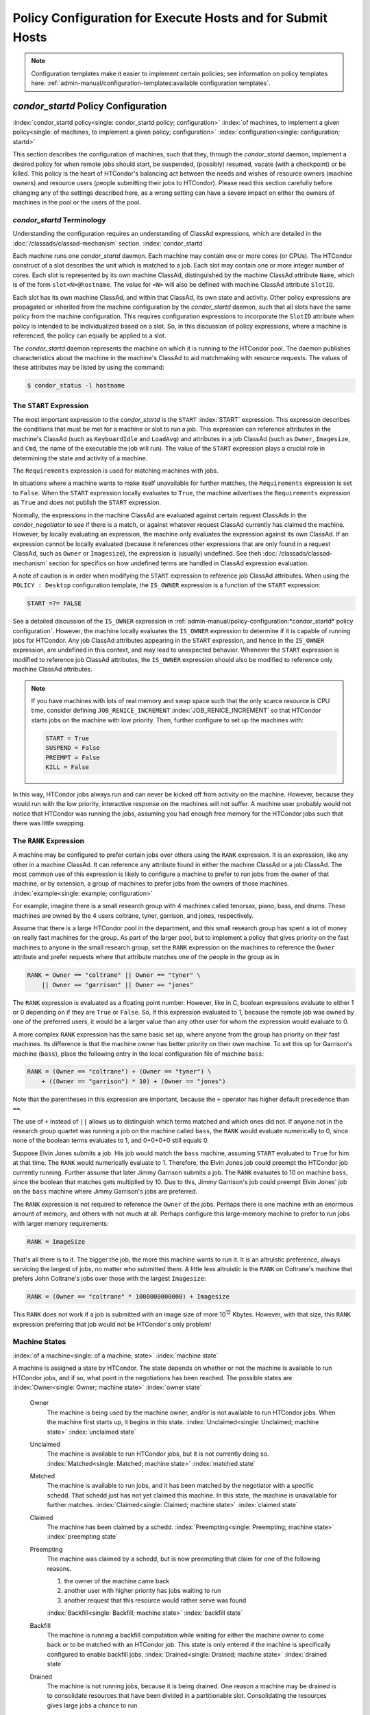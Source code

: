 Policy Configuration for Execute Hosts and for Submit Hosts
===========================================================

.. note::
    Configuration templates make it easier to implement certain
    policies; see information on policy templates here:
    :ref:`admin-manual/configuration-templates:available configuration templates`.

*condor_startd* Policy Configuration
------------------------------------

:index:`condor_startd policy<single: condor_startd policy; configuration>`
:index:`of machines, to implement a given policy<single: of machines, to implement a given policy; configuration>`
:index:`configuration<single: configuration; startd>`

This section describes the configuration of machines, such that they,
through the *condor_startd* daemon, implement a desired policy for when
remote jobs should start, be suspended, (possibly) resumed, vacate (with
a checkpoint) or be killed. This policy is the heart of HTCondor's
balancing act between the needs and wishes of resource owners (machine
owners) and resource users (people submitting their jobs to HTCondor).
Please read this section carefully before changing any of the settings
described here, as a wrong setting can have a severe impact on either
the owners of machines in the pool or the users of the pool.

*condor_startd* Terminology
''''''''''''''''''''''''''''

Understanding the configuration requires an understanding of ClassAd
expressions, which are detailed in the :doc:`/classads/classad-mechanism`
section.
:index:`condor_startd`

Each machine runs one *condor_startd* daemon. Each machine may contain
one or more cores (or CPUs). The HTCondor construct of a slot describes
the unit which is matched to a job. Each slot may contain one or more
integer number of cores. Each slot is represented by its own machine
ClassAd, distinguished by the machine ClassAd attribute ``Name``, which
is of the form ``slot<N>@hostname``. The value for ``<N>`` will also be
defined with machine ClassAd attribute ``SlotID``.

Each slot has its own machine ClassAd, and within that ClassAd, its own
state and activity. Other policy expressions are propagated or inherited
from the machine configuration by the *condor_startd* daemon, such that
all slots have the same policy from the machine configuration. This
requires configuration expressions to incorporate the ``SlotID``
attribute when policy is intended to be individualized based on a slot.
So, in this discussion of policy expressions, where a machine is
referenced, the policy can equally be applied to a slot.

The *condor_startd* daemon represents the machine on which it is
running to the HTCondor pool. The daemon publishes characteristics about
the machine in the machine's ClassAd to aid matchmaking with resource
requests. The values of these attributes may be listed by using the
command:

.. code-block:: console

    $ condor_status -l hostname

The ``START`` Expression
''''''''''''''''''''''''

The most important expression to the *condor_startd* is the ``START``
:index:`START` expression. This expression describes the
conditions that must be met for a machine or slot to run a job. This
expression can reference attributes in the machine's ClassAd (such as
``KeyboardIdle`` and ``LoadAvg``) and attributes in a job ClassAd (such
as ``Owner``, ``Imagesize``, and ``Cmd``, the name of the executable the
job will run). The value of the ``START`` expression plays a crucial
role in determining the state and activity of a machine.

The ``Requirements`` expression is used for matching machines with jobs.

In situations where a machine wants to make itself unavailable for
further matches, the ``Requirements`` expression is set to ``False``.
When the ``START`` expression locally evaluates to ``True``, the machine
advertises the ``Requirements`` expression as ``True`` and does not
publish the ``START`` expression.

Normally, the expressions in the machine ClassAd are evaluated against
certain request ClassAds in the *condor_negotiator* to see if there is
a match, or against whatever request ClassAd currently has claimed the
machine. However, by locally evaluating an expression, the machine only
evaluates the expression against its own ClassAd. If an expression
cannot be locally evaluated (because it references other expressions
that are only found in a request ClassAd, such as ``Owner`` or
``Imagesize``), the expression is (usually) undefined. See
theh :doc:`/classads/classad-mechanism` section for specifics on
how undefined terms are handled in ClassAd expression evaluation.

A note of caution is in order when modifying the ``START`` expression to
reference job ClassAd attributes. When using the ``POLICY : Desktop``
configuration template, the ``IS_OWNER`` expression is a function of the
``START`` expression:

.. code-block:: condor-classad-expr

    START =?= FALSE

See a detailed discussion of the ``IS_OWNER`` expression in
:ref:`admin-manual/policy-configuration:*condor_startd* policy configuration`.
However, the machine locally evaluates the ``IS_OWNER`` expression to determine
if it is capable of running jobs for HTCondor. Any job ClassAd attributes
appearing in the ``START`` expression, and hence in the ``IS_OWNER`` expression,
are undefined in this context, and may lead to unexpected behavior. Whenever
the ``START`` expression is modified to reference job ClassAd
attributes, the ``IS_OWNER`` expression should also be modified to
reference only machine ClassAd attributes.

.. note::
    If you have machines with lots of real memory and swap space such
    that the only scarce resource is CPU time, consider defining
    ``JOB_RENICE_INCREMENT`` :index:`JOB_RENICE_INCREMENT` so that
    HTCondor starts jobs on the machine with low priority. Then, further
    configure to set up the machines with:

    .. code-block:: condor-config

        START = True
        SUSPEND = False
        PREEMPT = False
        KILL = False

In this way, HTCondor jobs always run and can never be kicked off from
activity on the machine. However, because they would run with the low
priority, interactive response on the machines will not suffer. A
machine user probably would not notice that HTCondor was running the
jobs, assuming you had enough free memory for the HTCondor jobs such
that there was little swapping.

The ``RANK`` Expression
'''''''''''''''''''''''

A machine may be configured to prefer certain jobs over others using the
``RANK`` expression. It is an expression, like any other in a machine
ClassAd. It can reference any attribute found in either the machine
ClassAd or a job ClassAd. The most common use of this expression is
likely to configure a machine to prefer to run jobs from the owner of
that machine, or by extension, a group of machines to prefer jobs from
the owners of those machines. :index:`example<single: example; configuration>`

For example, imagine there is a small research group with 4 machines
called tenorsax, piano, bass, and drums. These machines are owned by the
4 users coltrane, tyner, garrison, and jones, respectively.

Assume that there is a large HTCondor pool in the department, and this
small research group has spent a lot of money on really fast machines
for the group. As part of the larger pool, but to implement a policy
that gives priority on the fast machines to anyone in the small research
group, set the ``RANK`` expression on the machines to reference the
``Owner`` attribute and prefer requests where that attribute matches one
of the people in the group as in

.. code-block:: condor-config

    RANK = Owner == "coltrane" || Owner == "tyner" \
        || Owner == "garrison" || Owner == "jones"

The ``RANK`` expression is evaluated as a floating point number.
However, like in C, boolean expressions evaluate to either 1 or 0
depending on if they are ``True`` or ``False``. So, if this expression
evaluated to 1, because the remote job was owned by one of the preferred
users, it would be a larger value than any other user for whom the
expression would evaluate to 0.

A more complex ``RANK`` expression has the same basic set up, where
anyone from the group has priority on their fast machines. Its
difference is that the machine owner has better priority on their own
machine. To set this up for Garrison's machine (``bass``), place the
following entry in the local configuration file of machine ``bass``:

.. code-block:: condor-config

    RANK = (Owner == "coltrane") + (Owner == "tyner") \
        + ((Owner == "garrison") * 10) + (Owner == "jones")

Note that the parentheses in this expression are important, because the
``+`` operator has higher default precedence than ``==``.

The use of ``+`` instead of ``||`` allows us to distinguish which terms
matched and which ones did not. If anyone not in the research group
quartet was running a job on the machine called ``bass``, the ``RANK``
would evaluate numerically to 0, since none of the boolean terms
evaluates to 1, and 0+0+0+0 still equals 0.

Suppose Elvin Jones submits a job. His job would match the ``bass``
machine, assuming ``START`` evaluated to ``True`` for him at that time.
The ``RANK`` would numerically evaluate to 1. Therefore, the Elvin Jones
job could preempt the HTCondor job currently running. Further assume
that later Jimmy Garrison submits a job. The ``RANK`` evaluates to 10 on
machine ``bass``, since the boolean that matches gets multiplied by 10.
Due to this, Jimmy Garrison's job could preempt Elvin Jones' job on the
``bass`` machine where Jimmy Garrison's jobs are preferred.

The ``RANK`` expression is not required to reference the ``Owner`` of
the jobs. Perhaps there is one machine with an enormous amount of
memory, and others with not much at all. Perhaps configure this
large-memory machine to prefer to run jobs with larger memory
requirements:

.. code-block:: condor-config

    RANK = ImageSize

That's all there is to it. The bigger the job, the more this machine
wants to run it. It is an altruistic preference, always servicing the
largest of jobs, no matter who submitted them. A little less altruistic
is the ``RANK`` on Coltrane's machine that prefers John Coltrane's jobs
over those with the largest ``Imagesize``:

.. code-block:: condor-config

    RANK = (Owner == "coltrane" * 1000000000000) + Imagesize

This ``RANK`` does not work if a job is submitted with an image size of
more 10\ :sup:`12` Kbytes. However, with that size, this ``RANK``
expression preferring that job would not be HTCondor's only problem!

Machine States
''''''''''''''

:index:`of a machine<single: of a machine; state>` :index:`machine state`

A machine is assigned a state by HTCondor. The state depends on whether
or not the machine is available to run HTCondor jobs, and if so, what
point in the negotiations has been reached. The possible states are
:index:`Owner<single: Owner; machine state>` :index:`owner state`

 Owner
    The machine is being used by the machine owner, and/or is not
    available to run HTCondor jobs. When the machine first starts up, it
    begins in this state. :index:`Unclaimed<single: Unclaimed; machine state>`
    :index:`unclaimed state`
 Unclaimed
    The machine is available to run HTCondor jobs, but it is not
    currently doing so. :index:`Matched<single: Matched; machine state>`
    :index:`matched state`
 Matched
    The machine is available to run jobs, and it has been matched by the
    negotiator with a specific schedd. That schedd just has not yet
    claimed this machine. In this state, the machine is unavailable for
    further matches. :index:`Claimed<single: Claimed; machine state>`
    :index:`claimed state`
 Claimed
    The machine has been claimed by a schedd.
    :index:`Preempting<single: Preempting; machine state>`
    :index:`preempting state`
 Preempting
    The machine was claimed by a schedd, but is now preempting that
    claim for one of the following reasons.

    #. the owner of the machine came back
    #. another user with higher priority has jobs waiting to run
    #. another request that this resource would rather serve was found

    :index:`Backfill<single: Backfill; machine state>`
    :index:`backfill state`
 Backfill
    The machine is running a backfill computation while waiting for
    either the machine owner to come back or to be matched with an
    HTCondor job. This state is only entered if the machine is
    specifically configured to enable backfill jobs.
    :index:`Drained<single: Drained; machine state>`
    :index:`drained state`
 Drained
    The machine is not running jobs, because it is being drained. One
    reason a machine may be drained is to consolidate resources that
    have been divided in a partitionable slot. Consolidating the
    resources gives large jobs a chance to run.

.. figure:: /_images/machine-states-transitions.png
  :width: 600
  :alt: Machine states and the possible transitions between the states
  :align: center
  
  Machine states and the possible transitions between the states.


Each transition is labeled with a letter. The cause of each transition
is described below.

- Transitions out of the Owner state

    A
       The machine switches from Owner to Unclaimed whenever the
       ``START`` expression no longer locally evaluates to FALSE. This
       indicates that the machine is potentially available to run an
       HTCondor job.
    N
       The machine switches from the Owner to the Drained state whenever
       draining of the machine is initiated, for example by
       *condor_drain* or by the *condor_defrag* daemon.

- Transitions out of the Unclaimed state

    B
       The machine switches from Unclaimed back to Owner whenever the
       ``START`` expression locally evaluates to FALSE. This indicates
       that the machine is unavailable to run an HTCondor job and is in
       use by the resource owner.
    C
       The transition from Unclaimed to Matched happens whenever the
       *condor_negotiator* matches this resource with an HTCondor job.
    D
       The transition from Unclaimed directly to Claimed also happens if
       the *condor_negotiator* matches this resource with an HTCondor
       job. In this case the *condor_schedd* receives the match and
       initiates the claiming protocol with the machine before the
       *condor_startd* receives the match notification from the
       *condor_negotiator*.
    E
       The transition from Unclaimed to Backfill happens if the machine
       is configured to run backfill computations (see
       the :doc:`/admin-manual/setting-up-special-environments` section)
       and the ``START_BACKFILL`` expression evaluates to TRUE.
    P
       The transition from Unclaimed to Drained happens if draining of
       the machine is initiated, for example by *condor_drain* or by
       the *condor_defrag* daemon.

- Transitions out of the Matched state

    F
       The machine moves from Matched to Owner if either the ``START``
       expression locally evaluates to FALSE, or if the
       ``MATCH_TIMEOUT``\ :index:`MATCH_TIMEOUT` timer expires.
       This timeout is used to ensure that if a machine is matched with
       a given *condor_schedd*, but that *condor_schedd* does not
       contact the *condor_startd* to claim it, that the machine will
       give up on the match and become available to be matched again. In
       this case, since the ``START`` expression does not locally
       evaluate to FALSE, as soon as transition **F** is complete, the
       machine will immediately enter the Unclaimed state again (via
       transition **A**). The machine might also go from Matched to
       Owner if the *condor_schedd* attempts to perform the claiming
       protocol but encounters some sort of error. Finally, the machine
       will move into the Owner state if the *condor_startd* receives a
       *condor_vacate* command while it is in the Matched state.
    G
       The transition from Matched to Claimed occurs when the
       *condor_schedd* successfully completes the claiming protocol
       with the *condor_startd*.

- Transitions out of the Claimed state

    H
       From the Claimed state, the only possible destination is the
       Preempting state. This transition can be caused by many reasons:

       -  The *condor_schedd* that has claimed the machine has no more
          work to perform and releases the claim
       -  The ``PREEMPT`` expression evaluates to ``True`` (which
          usually means the resource owner has started using the machine
          again and is now using the keyboard, mouse, CPU, etc.)
       -  The *condor_startd* receives a *condor_vacate* command
       -  The *condor_startd* is told to shutdown (either via a signal
          or a *condor_off* command)
       -  The resource is matched to a job with a better priority
          (either a better user priority, or one where the machine rank
          is higher)

- Transitions out of the Preempting state

    I
       The resource will move from Preempting back to Claimed if the
       resource was matched to a job with a better priority.
    J
       The resource will move from Preempting to Owner if the
       ``PREEMPT`` expression had evaluated to TRUE, if *condor_vacate*
       was used, or if the ``START`` expression locally evaluates to
       FALSE when the *condor_startd* has finished evicting whatever
       job it was running when it entered the Preempting state.

- Transitions out of the Backfill state

    K
       The resource will move from Backfill to Owner for the following
       reasons:

       -  The ``EVICT_BACKFILL`` expression evaluates to TRUE
       -  The *condor_startd* receives a *condor_vacate* command
       -  The *condor_startd* is being shutdown

    L
       The transition from Backfill to Matched occurs whenever a
       resource running a backfill computation is matched with a
       *condor_schedd* that wants to run an HTCondor job.
    M
       The transition from Backfill directly to Claimed is similar to
       the transition from Unclaimed directly to Claimed. It only occurs
       if the *condor_schedd* completes the claiming protocol before
       the *condor_startd* receives the match notification from the
       *condor_negotiator*.

- Transitions out of the Drained state

    O
       The transition from Drained to Owner state happens when draining
       is finalized or is canceled. When a draining request is made, the
       request either asks for the machine to stay in a Drained state
       until canceled, or it asks for draining to be automatically
       finalized once all slots have finished draining.

The Claimed State and Leases
''''''''''''''''''''''''''''

:index:`claimed, the claim lease<single: claimed, the claim lease; machine state>`
:index:`claim lease`

When a *condor_schedd* claims a *condor_startd*, there is a claim
lease. So long as the keep alive updates from the *condor_schedd* to
the *condor_startd* continue to arrive, the lease is reset. If the
lease duration passes with no updates, the *condor_startd* drops the
claim and evicts any jobs the *condor_schedd* sent over.

The alive interval is the amount of time between, or the frequency at
which the *condor_schedd* sends keep alive updates to all
*condor_schedd* daemons. An alive update resets the claim lease at the
*condor_startd*. Updates are UDP packets.

Initially, as when the *condor_schedd* starts up, the alive interval
starts at the value set by the configuration variable ``ALIVE_INTERVAL``
:index:`ALIVE_INTERVAL`. It may be modified when a job is started.
The job's ClassAd attribute ``JobLeaseDuration`` is checked. If the
value of ``JobLeaseDuration/3`` is less than the current alive interval,
then the alive interval is set to either this lower value or the imposed
lowest limit on the alive interval of 10 seconds. Thus, the alive
interval starts at ``ALIVE_INTERVAL`` and goes down, never up.

If a claim lease expires, the *condor_startd* will drop the claim. The
length of the claim lease is the job's ClassAd attribute
``JobLeaseDuration``. ``JobLeaseDuration`` defaults to 40 minutes time,
except when explicitly set within the job's submit description file. If
``JobLeaseDuration`` is explicitly set to 0, or it is not set as may be
the case for a Web Services job that does not define the attribute, then
``JobLeaseDuration`` is given the Undefined value. Further, when
undefined, the claim lease duration is calculated with
``MAX_CLAIM_ALIVES_MISSED * alive interval``. The alive interval is the
current value, as sent by the *condor_schedd*. If the *condor_schedd*
reduces the current alive interval, it does not update the
*condor_startd*.

Machine Activities
''''''''''''''''''

:index:`machine activity`
:index:`of a machine<single: of a machine; activity>`

Within some machine states, activities of the machine are defined. The
state has meaning regardless of activity. Differences between activities
are significant. Therefore, a "state/activity" pair describes a machine.
The following list describes all the possible state/activity pairs.

-  Owner :index:`Idle<single: Idle; machine activity>`

    Idle
       This is the only activity for Owner state. As far as HTCondor is
       concerned the machine is Idle, since it is not doing anything for
       HTCondor.

   :index:`Unclaimed<single: Unclaimed; machine activity>`

-  Unclaimed

    Idle
       This is the normal activity of Unclaimed machines. The machine is
       still Idle in that the machine owner is willing to let HTCondor
       jobs run, but HTCondor is not using the machine for anything.
       :index:`Benchmarking<single: Benchmarking; machine activity>`
    Benchmarking
       The machine is running benchmarks to determine the speed on this
       machine. This activity only occurs in the Unclaimed state. How
       often the activity occurs is determined by the ``RUNBENCHMARKS``
       expression.

-  Matched

    Idle
       When Matched, the machine is still Idle to HTCondor.

-  Claimed

    Idle
       In this activity, the machine has been claimed, but the schedd
       that claimed it has yet to activate the claim by requesting a
       *condor_starter* to be spawned to service a job. The machine
       returns to this state (usually briefly) when jobs (and therefore
       *condor_starter*) finish. :index:`Busy<single: Busy; machine activity>`
    Busy
       Once a *condor_starter* has been started and the claim is
       active, the machine moves to the Busy activity to signify that it
       is doing something as far as HTCondor is concerned.
       :index:`Suspended<single: Suspended; machine activity>`
    Suspended
       If the job is suspended by HTCondor, the machine goes into the
       Suspended activity. The match between the schedd and machine has
       not been broken (the claim is still valid), but the job is not
       making any progress and HTCondor is no longer generating a load
       on the machine. :index:`Retiring<single: Retiring; machine activity>`
    Retiring
       When an active claim is about to be preempted for any reason, it
       enters retirement, while it waits for the current job to finish.
       The ``MaxJobRetirementTime`` expression determines how long to
       wait (counting since the time the job started). Once the job
       finishes or the retirement time expires, the Preempting state is
       entered.

-  Preempting The Preempting state is used for evicting an HTCondor job
   from a given machine. When the machine enters the Preempting state,
   it checks the ``WANT_VACATE`` expression to determine its activity.
   :index:`Vacating<single: Vacating; machine activity>`

    Vacating
       In the Vacating activity, the job that was running is in the
       process of checkpointing. As soon as the checkpoint process
       completes, the machine moves into either the Owner state or the
       Claimed state, depending on the reason for its preemption.
       :index:`Killing<single: Killing; machine activity>`
    Killing
       Killing means that the machine has requested the running job to
       exit the machine immediately, without checkpointing.

   :index:`Backfill<single: Backfill; machine activity>`
-  Backfill

    Idle
       The machine is configured to run backfill jobs and is ready to do
       so, but it has not yet had a chance to spawn a backfill manager
       (for example, the BOINC client).
    Busy
       The machine is performing a backfill computation.
    Killing
       The machine was running a backfill computation, but it is now
       killing the job to either return resources to the machine owner,
       or to make room for a regular HTCondor job.

   :index:`Drained<single: Drained; machine activity>`
-  Drained

    Idle
       All slots have been drained.
    Retiring
       This slot has been drained. It is waiting for other slots to
       finish draining.

The following diagram gives the overall view of all machine states and
activities and shows the possible transitions from one to another within the
HTCondor system. Each transition is labeled with a number on the diagram, and
transition numbers referred to in this manual will be **bold**.
:index:`machine state and activities figure`
:index:`state and activities figure`
:index:`activities and state figure`

.. figure:: /_images/machine-states-activities.png
  :width: 700
  :alt: Machine States and Activities
  :align: center

  Machine States and Activities


Various expressions are used to determine when and if many of these
state and activity transitions occur. Other transitions are initiated by
parts of the HTCondor protocol (such as when the *condor_negotiator*
matches a machine with a schedd). The following section describes the
conditions that lead to the various state and activity transitions.

State and Activity Transitions
''''''''''''''''''''''''''''''

:index:`transitions<single: transitions; machine state>`
:index:`transitions<single: transitions; machine activity>`
:index:`transitions<single: transitions; state>` :index:`transitions<single: transitions; activity>`

This section traces through all possible state and activity transitions
within a machine and describes the conditions under which each one
occurs. Whenever a transition occurs, HTCondor records when the machine
entered its new activity and/or new state. These times are often used to
write expressions that determine when further transitions occurred. For
example, enter the Killing activity if a machine has been in the
Vacating activity longer than a specified amount of time.

Owner State
"""""""""""

:index:`Owner<single: Owner; machine state>` :index:`owner state`

When the startd is first spawned, the machine it represents enters the
Owner state. The machine remains in the Owner state while the expression
``IS_OWNER`` :index:`IS_OWNER` evaluates to TRUE. If the
``IS_OWNER`` expression evaluates to FALSE, then the machine transitions
to the Unclaimed state. The default value of ``IS_OWNER`` is FALSE,
which is intended for dedicated resources. But when the
``POLICY : Desktop`` configuration template is used, the ``IS_OWNER``
expression is optimized for a shared resource

.. code-block:: condor-classad-expr

    START =?= FALSE

So, the machine will remain in the Owner state as long as the ``START``
expression locally evaluates to FALSE.
The :ref:`admin-manual/policy-configuration:*condor_startd* policy configuration`
section provides more detail on the
``START`` expression. If the ``START`` locally evaluates to TRUE or
cannot be locally evaluated (it evaluates to UNDEFINED), transition
**1** occurs and the machine enters the Unclaimed state. The
``IS_OWNER`` expression is locally evaluated by the machine, and should
not reference job ClassAd attributes, which would be UNDEFINED.

The Owner state represents a resource that is in use by its interactive
owner (for example, if the keyboard is being used). The Unclaimed state
represents a resource that is neither in use by its interactive user,
nor the HTCondor system. From HTCondor's point of view, there is little
difference between the Owner and Unclaimed states. In both cases, the
resource is not currently in use by the HTCondor system. However, if a
job matches the resource's ``START`` expression, the resource is
available to run a job, regardless of if it is in the Owner or Unclaimed
state. The only differences between the two states are how the resource
shows up in *condor_status* and other reporting tools, and the fact
that HTCondor will not run benchmarking on a resource in the Owner
state. As long as the ``IS_OWNER`` expression is TRUE, the machine is in
the Owner State. When the ``IS_OWNER`` expression is FALSE, the machine
goes into the Unclaimed State.

Here is an example that assumes that the ``POLICY : Desktop``
configuration template is in use. If the ``START`` expression is

.. code-block:: condor-config

    START = KeyboardIdle > 15 * $(MINUTE) && Owner == "coltrane"

and if ``KeyboardIdle`` is 34 seconds, then the machine would remain in
the Owner state. Owner is undefined, and anything && FALSE is FALSE.

If, however, the ``START`` expression is

.. code-block:: condor-config

    START = KeyboardIdle > 15 * $(MINUTE) || Owner == "coltrane"

and ``KeyboardIdle`` is 34 seconds, then the machine leaves the Owner
state and becomes Unclaimed. This is because FALSE || UNDEFINED is
UNDEFINED. So, while this machine is not available to just anybody, if
user coltrane has jobs submitted, the machine is willing to run them.
Any other user's jobs have to wait until ``KeyboardIdle`` exceeds 15
minutes. However, since coltrane might claim this resource, but has not
yet, the machine goes to the Unclaimed state.

While in the Owner state, the startd polls the status of the machine
every ``UPDATE_INTERVAL`` :index:`UPDATE_INTERVAL` to see if
anything has changed that would lead it to a different state. This
minimizes the impact on the Owner while the Owner is using the machine.
Frequently waking up, computing load averages, checking the access times
on files, computing free swap space take time, and there is nothing time
critical that the startd needs to be sure to notice as soon as it
happens. If the ``START`` expression evaluates to TRUE and five minutes
pass before the startd notices, that's a drop in the bucket of
high-throughput computing.

The machine can only transition to the Unclaimed state from the Owner
state. It does so when the ``IS_OWNER`` expression no longer evaluates
to TRUE. With the ``POLICY : Desktop`` configuration template, that
happens when ``START`` no longer locally evaluates to FALSE.

Whenever the machine is not actively running a job, it will transition
back to the Owner state if ``IS_OWNER`` evaluates to TRUE. Once a job is
started, the value of ``IS_OWNER`` does not matter; the job either runs
to completion or is preempted. Therefore, you must configure the
preemption policy if you want to transition back to the Owner state from
Claimed Busy.

If draining of the machine is initiated while in the Owner state, the
slot transitions to Drained/Retiring (transition **36**).

Unclaimed State
"""""""""""""""

:index:`Unclaimed<single: Unclaimed; machine state>`
:index:`unclaimed state`

If the ``IS_OWNER`` expression becomes TRUE, then the machine returns to
the Owner state. If the ``IS_OWNER`` expression becomes FALSE, then the
machine remains in the Unclaimed state. The default value of
``IS_OWNER`` is FALSE (never enter Owner state). If the
``POLICY : Desktop`` configuration template is used, then the
``IS_OWNER`` expression is changed to

.. code-block:: condor-config

    START =?= FALSE

so that while in the Unclaimed state, if the ``START`` expression
locally evaluates to FALSE, the machine returns to the Owner state by
transition **2**.

When in the Unclaimed state, the ``RUNBENCHMARKS``
:index:`RUNBENCHMARKS` expression is relevant. If
``RUNBENCHMARKS`` evaluates to TRUE while the machine is in the
Unclaimed state, then the machine will transition from the Idle activity
to the Benchmarking activity (transition **3**) and perform benchmarks
to determine ``MIPS`` and ``KFLOPS``. When the benchmarks complete, the
machine returns to the Idle activity (transition **4**).

The startd automatically inserts an attribute, ``LastBenchmark``,
whenever it runs benchmarks, so commonly ``RunBenchmarks`` is defined in
terms of this attribute, for example:

.. code-block:: condor-config

    RunBenchmarks = (time() - LastBenchmark) >= (4 * $(HOUR))

This macro calculates the time since the last benchmark, so when this
time exceeds 4 hours, we run the benchmarks again. The startd keeps a
weighted average of these benchmarking results to try to get the most
accurate numbers possible. This is why it is desirable for the startd to
run them more than once in its lifetime.

.. note::
    ``LastBenchmark`` is initialized to 0 before benchmarks have ever
    been run. To have the *condor_startd* run benchmarks as soon as the
    machine is Unclaimed (if it has not done so already), include a term
    using ``LastBenchmark`` as in the example above.

.. note::
    If ``RUNBENCHMARKS`` is defined and set to something other than
    FALSE, the startd will automatically run one set of benchmarks when it
    first starts up. To disable benchmarks, both at startup and at any time
    thereafter, set ``RUNBENCHMARKS`` to FALSE or comment it out of the
    configuration file.

From the Unclaimed state, the machine can go to four other possible
states: Owner (transition **2**), Backfill/Idle, Matched, or
Claimed/Idle.

Once the *condor_negotiator* matches an Unclaimed machine with a
requester at a given schedd, the negotiator sends a command to both
parties, notifying them of the match. If the schedd receives that
notification and initiates the claiming procedure with the machine
before the negotiator's message gets to the machine, the Match state is
skipped, and the machine goes directly to the Claimed/Idle state
(transition **5**). However, normally the machine will enter the Matched
state (transition **6**), even if it is only for a brief period of time.

If the machine has been configured to perform backfill jobs (see
the :doc:`/admin-manual/setting-up-special-environments` section),
while it is in Unclaimed/Idle it will evaluate the ``START_BACKFILL``
:index:`START_BACKFILL` expression. Once ``START_BACKFILL``
evaluates to TRUE, the machine will enter the Backfill/Idle state
(transition **7**) to begin the process of running backfill jobs.

If draining of the machine is initiated while in the Unclaimed state,
the slot transitions to Drained/Retiring (transition **37**).

Matched State
"""""""""""""

:index:`Matched<single: Matched; machine state>` :index:`matched state`

The Matched state is not very interesting to HTCondor. Noteworthy in
this state is that the machine lies about its ``START`` expression while
in this state and says that ``Requirements`` are ``False`` to prevent
being matched again before it has been claimed. Also interesting is that
the startd starts a timer to make sure it does not stay in the Matched
state too long. The timer is set with the ``MATCH_TIMEOUT``
:index:`MATCH_TIMEOUT` configuration file macro. It is specified
in seconds and defaults to 120 (2 minutes). If the schedd that was
matched with this machine does not claim it within this period of time,
the machine gives up, and goes back into the Owner state via transition
**8**. It will probably leave the Owner state right away for the
Unclaimed state again and wait for another match.

At any time while the machine is in the Matched state, if the ``START``
expression locally evaluates to FALSE, the machine enters the Owner
state directly (transition **8**).

If the schedd that was matched with the machine claims it before the
``MATCH_TIMEOUT`` expires, the machine goes into the Claimed/Idle state
(transition **9**).

Claimed State
"""""""""""""

:index:`Claimed<single: Claimed; machine state>` :index:`claimed state`

The Claimed state is certainly the most complex state. It has the most
possible activities and the most expressions that determine its next
activities. In addition, the *condor_checkpoint* and *condor_vacate*
commands affect the machine when it is in the Claimed state.

In general, there are two sets of expressions that might take effect,
depending on the universe of the job running on the claim: vanilla,
and all others.  The normal expressions look like the following:

.. code-block:: condor-config

    WANT_SUSPEND            = True
    WANT_VACATE             = $(ActivationTimer) > 10 * $(MINUTE)
    SUSPEND                 = $(KeyboardBusy) || $(CPUBusy)
    ...

The vanilla expressions have the string"_VANILLA" appended to their
names. For example:

.. code-block:: condor-config

    WANT_SUSPEND_VANILLA    = True
    WANT_VACATE_VANILLA     = True
    SUSPEND_VANILLA         = $(KeyboardBusy) || $(CPUBusy)
    ...

Without specific vanilla versions, the normal versions will be used for
all jobs, including vanilla jobs. In this manual, the normal expressions
are referenced.

While Claimed, the ``POLLING_INTERVAL`` :index:`POLLING_INTERVAL`
takes effect, and the startd polls the machine much more frequently to
evaluate its state.

If the machine owner starts typing on the console again, it is best to
notice this as soon as possible to be able to start doing whatever the
machine owner wants at that point. For multi-core machines, if any slot
is in the Claimed state, the startd polls the machine frequently. If
already polling one slot, it does not cost much to evaluate the state of
all the slots at the same time.

There are a variety of events that may cause the startd to try to get
rid of or temporarily suspend a running job. Activity on the machine's
console, load from other jobs, or shutdown of the startd via an
administrative command are all possible sources of interference. Another
one is the appearance of a higher priority claim to the machine by a
different HTCondor user.

Depending on the configuration, the startd may respond quite differently
to activity on the machine, such as keyboard activity or demand for the
cpu from processes that are not managed by HTCondor. The startd can be
configured to completely ignore such activity or to suspend the job or
even to kill it. A standard configuration for a desktop machine might be
to go through successive levels of getting the job out of the way. The
first and least costly to the job is suspending it.
If suspending the job for a short while does
not satisfy the machine owner (the owner is still using the machine
after a specific period of time), the startd moves on to vacating the
job. Vanilla jobs are sent a
soft kill signal so that they can gracefully shut down if necessary; the
default is SIGTERM. If vacating does not satisfy the machine owner
(usually because it is taking too long and the owner wants their machine
back now), the final, most drastic stage is reached: killing. Killing is
a quick death to the job, using a hard-kill signal that cannot be
intercepted by the application. For vanilla jobs that do no special
signal handling, vacating and killing are equivalent.

The ``WANT_SUSPEND`` expression determines if the machine will evaluate
the ``SUSPEND`` expression to consider entering the Suspended activity.
The ``WANT_VACATE`` expression determines what happens when the machine
enters the Preempting state. It will go to the Vacating activity or
directly to Killing. If one or both of these expressions evaluates to
FALSE, the machine will skip that stage of getting rid of the job and
proceed directly to the more drastic stages.

When the machine first enters the Claimed state, it goes to the Idle
activity. From there, it has two options. It can enter the Preempting
state via transition **10** (if a *condor_vacate* arrives, or if the
``START`` expression locally evaluates to FALSE), or it can enter the
Busy activity (transition **11**) if the schedd that has claimed the
machine decides to activate the claim and start a job.

From Claimed/Busy, the machine can transition to three other
state/activity pairs. The startd evaluates the ``WANT_SUSPEND``
expression to decide which other expressions to evaluate. If
``WANT_SUSPEND`` is TRUE, then the startd evaluates the ``SUSPEND``
expression. If ``WANT_SUSPEND`` is any value other than TRUE, then the
startd will evaluate the ``PREEMPT`` expression and skip the Suspended
activity entirely. By transition, the possible state/activity
destinations from Claimed/Busy:

Claimed/Idle
    If the starter that is serving a given job exits (for example
    because the jobs completes), the machine will go to Claimed/Idle
    (transition **12**).
    Claimed/Retiring
    If ``WANT_SUSPEND`` is FALSE and the ``PREEMPT`` expression is
    ``True``, the machine enters the Retiring activity (transition
    **13**). From there, it waits for a configurable amount of time for
    the job to finish before moving on to preemption.

    Another reason the machine would go from Claimed/Busy to
    Claimed/Retiring is if the *condor_negotiator* matched the machine
    with a "better" match. This better match could either be from the
    machine's perspective using the startd ``RANK`` expression, or it
    could be from the negotiator's perspective due to a job with a
    higher user priority.

    Another case resulting in a transition to Claimed/Retiring is when
    the startd is being shut down. The only exception is a "fast"
    shutdown, which bypasses retirement completely.

Claimed/Suspended
    If both the ``WANT_SUSPEND`` and ``SUSPEND`` expressions evaluate to
    TRUE, the machine suspends the job (transition **14**).

If a *condor_checkpoint* command arrives, or the
``PERIODIC_CHECKPOINT`` expression evaluates to TRUE, there is no state
change. The startd has no way of knowing when this process completes, so
periodic checkpointing can not be another state. Periodic checkpointing
remains in the Claimed/Busy state and appears as a running job.

From the Claimed/Suspended state, the following transitions may occur:

Claimed/Busy
    If the ``CONTINUE`` expression evaluates to TRUE, the machine
    resumes the job and enters the Claimed/Busy state (transition
    **15**) or the Claimed/Retiring state (transition **16**), depending
    on whether the claim has been preempted.

Claimed/Retiring
    If the ``PREEMPT`` expression is TRUE, the machine will enter the
    Claimed/Retiring activity (transition **16**).

Preempting
    If the claim is in suspended retirement and the retirement time
    expires, the job enters the Preempting state (transition **17**).
    This is only possible if ``MaxJobRetirementTime`` decreases during
    the suspension.

For the Claimed/Retiring state, the following transitions may occur:

Preempting
    If the job finishes or the job's run time exceeds the value defined
    for the job ClassAd attribute ``MaxJobRetirementTime``, the
    Preempting state is entered (transition **18**). The run time is
    computed from the time when the job was started by the startd minus
    any suspension time. When retiring due to *condor_startd* daemon
    shutdown or restart, it is possible for the administrator to issue a
    peaceful shutdown command, which causes ``MaxJobRetirementTime`` to
    effectively be infinite, avoiding any killing of jobs. It is also
    possible for the administrator to issue a fast shutdown command,
    which causes ``MaxJobRetirementTime`` to be effectively 0.

Claimed/Busy
    If the startd was retiring because of a preempting claim only and
    the preempting claim goes away, the normal Claimed/Busy state is
    resumed (transition **19**). If instead the retirement is due to
    owner activity (``PREEMPT``) or the startd is being shut down, no
    unretirement is possible.

Claimed/Suspended
    In exactly the same way that suspension may happen from the
    Claimed/Busy state, it may also happen during the Claimed/Retiring
    state (transition **20**). In this case, when the job continues from
    suspension, it moves back into Claimed/Retiring (transition **16**)
    instead of Claimed/Busy (transition **15**).

Preempting State
""""""""""""""""

:index:`Preempting<single: Preempting; machine state>`
:index:`preempting state`

The Preempting state is less complex than the Claimed state. There are
two activities. Depending on the value of ``WANT_VACATE``, a machine
will be in the Vacating activity (if ``True``) or the Killing activity
(if ``False``).

While in the Preempting state (regardless of activity) the machine
advertises its ``Requirements`` expression as ``False`` to signify that
it is not available for further matches, either because it is about to
transition to the Owner state, or because it has already been matched
with one preempting match, and further preempting matches are disallowed
until the machine has been claimed by the new match.

The main function of the Preempting state is to get rid of the
*condor_starter* associated with the resource. If the *condor_starter*
associated with a given claim exits while the machine is still in the
Vacating activity, then the job successfully completed a graceful
shutdown.  For other jobs, this means the application was given an
opportunity to do a graceful shutdown, by intercepting the soft kill
signal.

If the machine is in the Vacating activity, it keeps evaluating the
``KILL`` expression. As soon as this expression evaluates to TRUE, the
machine enters the Killing activity (transition **21**). If the Vacating
activity lasts for as long as the maximum vacating time, then the
machine also enters the Killing activity. The maximum vacating time is
determined by the configuration variable ``MachineMaxVacateTime``
:index:`MachineMaxVacateTime`. This may be adjusted by the setting
of the job ClassAd attribute ``JobMaxVacateTime``.

When the starter exits, or if there was no starter running when the
machine enters the Preempting state (transition **10**), the other
purpose of the Preempting state is completed: notifying the schedd that
had claimed this machine that the claim is broken.

At this point, the machine enters either the Owner state by transition
**22** (if the job was preempted because the machine owner came back) or
the Claimed/Idle state by transition **23** (if the job was preempted
because a better match was found).

If the machine enters the Killing activity, (because either
``WANT_VACATE`` was ``False`` or the ``KILL`` expression evaluated to
``True``), it attempts to force the *condor_starter* to immediately
kill the underlying HTCondor job. Once the machine has begun to hard
kill the HTCondor job, the *condor_startd* starts a timer, the length
of which is defined by the ``KILLING_TIMEOUT``
:index:`KILLING_TIMEOUT` macro
(:ref:`admin-manual/configuration-macros:condor_startd configuration file
macros`). This macro is defined in seconds and defaults to 30. If this timer
expires and the machine is still in the Killing activity, something has gone
seriously wrong with the *condor_starter* and the startd tries to vacate the job
immediately by sending SIGKILL to all of the *condor_starter* 's
children, and then to the *condor_starter* itself.

Once the *condor_starter* has killed off all the processes associated
with the job and exited, and once the schedd that had claimed the
machine is notified that the claim is broken, the machine will leave the
Preempting/Killing state. If the job was preempted because a better
match was found, the machine will enter Claimed/Idle (transition
**24**). If the preemption was caused by the machine owner (the
``PREEMPT`` expression evaluated to TRUE, *condor_vacate* was used,
etc), the machine will enter the Owner state (transition **25**).

Backfill State
""""""""""""""

:index:`Backfill<single: Backfill; machine state>` :index:`backfill state`

The Backfill state is used whenever the machine is performing low
priority background tasks to keep itself busy. For more information
about backfill support in HTCondor, see the
:ref:`admin-manual/setting-up-special-environments:configuring htcondor for
running backfill jobs` section. This state is only used if the machine has been
configured to enable backfill computation, if a specific backfill manager has
been installed and configured, and if the machine is otherwise idle (not being
used interactively or for regular HTCondor computations). If the machine
meets all these requirements, and the ``START_BACKFILL`` expression
evaluates to TRUE, the machine will move from the Unclaimed/Idle state
to Backfill/Idle (transition **7**).

Once a machine is in Backfill/Idle, it will immediately attempt to spawn
whatever backfill manager it has been configured to use (currently, only
the BOINC client is supported as a backfill manager in HTCondor). Once
the BOINC client is running, the machine will enter Backfill/Busy
(transition **26**) to indicate that it is now performing a backfill
computation.

.. note::
    On multi-core machines, the *condor_startd* will only spawn a
    single instance of the BOINC client, even if multiple slots are
    available to run backfill jobs. Therefore, only the first machine to
    enter Backfill/Idle will cause a copy of the BOINC client to start
    running. If a given slot on a multi-core enters the Backfill state and a
    BOINC client is already running under this *condor_startd*, the slot
    will immediately enter Backfill/Busy without waiting to spawn another
    copy of the BOINC client.

If the BOINC client ever exits on its own (which normally wouldn't
happen), the machine will go back to Backfill/Idle (transition **27**)
where it will immediately attempt to respawn the BOINC client (and
return to Backfill/Busy via transition **26**).

As the BOINC client is running a backfill computation, a number of
events can occur that will drive the machine out of the Backfill state.
The machine can get matched or claimed for an HTCondor job, interactive
users can start using the machine again, the machine might be evicted
with *condor_vacate*, or the *condor_startd* might be shutdown. All of
these events cause the *condor_startd* to kill the BOINC client and all
its descendants, and enter the Backfill/Killing state (transition
**28**).

Once the BOINC client and all its children have exited the system, the
machine will enter the Backfill/Idle state to indicate that the BOINC
client is now gone (transition **29**). As soon as it enters
Backfill/Idle after the BOINC client exits, the machine will go into
another state, depending on what caused the BOINC client to be killed in
the first place.

If the ``EVICT_BACKFILL`` expression evaluates to TRUE while a machine
is in Backfill/Busy, after the BOINC client is gone, the machine will go
back into the Owner/Idle state (transition **30**). The machine will
also return to the Owner/Idle state after the BOINC client exits if
*condor_vacate* was used, or if the *condor_startd* is being shutdown.

When a machine running backfill jobs is matched with a requester that
wants to run an HTCondor job, the machine will either enter the Matched
state, or go directly into Claimed/Idle. As with the case of a machine
in Unclaimed/Idle (described above), the *condor_negotiator* informs
both the *condor_startd* and the *condor_schedd* of the match, and the
exact state transitions at the machine depend on what order the various
entities initiate communication with each other. If the *condor_schedd*
is notified of the match and sends a request to claim the
*condor_startd* before the *condor_negotiator* has a chance to notify
the *condor_startd*, once the BOINC client exits, the machine will
immediately enter Claimed/Idle (transition **31**). Normally, the
notification from the *condor_negotiator* will reach the
*condor_startd* before the *condor_schedd* attempts to claim it. In
this case, once the BOINC client exits, the machine will enter
Matched/Idle (transition **32**).

Drained State
"""""""""""""

:index:`Drained<single: Drained; machine state>` :index:`drained state`

The Drained state is used when the machine is being drained, for example
by *condor_drain* or by the *condor_defrag* daemon, and the slot has
finished running jobs and is no longer willing to run new jobs.

Slots initially enter the Drained/Retiring state. Once all slots have
been drained, the slots transition to the Idle activity (transition
**33**).

If draining is finalized or canceled, the slot transitions to Owner/Idle
(transitions **34** and **35**).

State/Activity Transition Expression Summary
''''''''''''''''''''''''''''''''''''''''''''

:index:`transitions summary<single: transitions summary; machine state>`
:index:`transitions summary<single: transitions summary; machine activity>`
:index:`transitions summary<single: transitions summary; state>`
:index:`transitions summary<single: transitions summary; activity>`

This section is a summary of the information from the previous sections.
It serves as a quick reference.

``START`` :index:`START`
    When TRUE, the machine is willing to spawn a remote HTCondor job.

``RUNBENCHMARKS`` :index:`RUNBENCHMARKS`
    While in the Unclaimed state, the machine will run benchmarks
    whenever TRUE.

``MATCH_TIMEOUT`` :index:`MATCH_TIMEOUT`
    If the machine has been in the Matched state longer than this value,
    it will transition to the Owner state.

``WANT_SUSPEND`` :index:`WANT_SUSPEND`
    If ``True``, the machine evaluates the ``SUSPEND`` expression to see
    if it should transition to the Suspended activity. If any value
    other than ``True``, the machine will look at the ``PREEMPT``
    expression.

``SUSPEND`` :index:`SUSPEND`
    If ``WANT_SUSPEND`` is ``True``, and the machine is in the
    Claimed/Busy state, it enters the Suspended activity if ``SUSPEND``
    is ``True``.

``CONTINUE`` :index:`CONTINUE`
    If the machine is in the Claimed/Suspended state, it enter the Busy
    activity if ``CONTINUE`` is ``True``.

``PREEMPT`` :index:`PREEMPT`
    If the machine is either in the Claimed/Suspended activity, or is in
    the Claimed/Busy activity and ``WANT_SUSPEND`` is FALSE, the machine
    enters the Claimed/Retiring state whenever ``PREEMPT`` is TRUE.

``CLAIM_WORKLIFE`` :index:`CLAIM_WORKLIFE`
    This expression specifies the number of seconds after which a claim
    will stop accepting additional jobs. This configuration macro is
    fully documented here: :ref:`admin-manual/configuration-macros:condor_startd
    configuration file macros`.

``MachineMaxVacateTime`` :index:`MachineMaxVacateTime`
    When the machine enters the Preempting/Vacating state, this
    expression specifies the maximum time in seconds that the
    *condor_startd* will wait for the job to finish. The job may adjust
    the wait time by setting ``JobMaxVacateTime``. If the job's setting
    is less than the machine's, the job's is used. If the job's setting
    is larger than the machine's, the result depends on whether the job
    has any excess retirement time. If the job has more retirement time
    left than the machine's maximum vacate time setting, then retirement
    time will be converted into vacating time, up to the amount of
    ``JobMaxVacateTime``. Once the vacating time expires, the job is
    hard-killed. The ``KILL`` :index:`KILL` expression may be used
    to abort the graceful shutdown of the job at any time.

``MAXJOBRETIREMENTTIME`` :index:`MAXJOBRETIREMENTTIME`
    If the machine is in the Claimed/Retiring state, jobs which have run
    for less than the number of seconds specified by this expression
    will not be hard-killed. The *condor_startd* will wait for the job
    to finish or to exceed this amount of time, whichever comes sooner.
    Time spent in suspension does not count against the job. If the job
    vacating policy grants the job X seconds of vacating time, a
    preempted job will be soft-killed X seconds before the end of its
    retirement time, so that hard-killing of the job will not happen
    until the end of the retirement time if the job does not finish
    shutting down before then. The job may provide its own expression
    for ``MaxJobRetirementTime``, but this can only be used to take less
    than the time granted by the *condor_startd*, never more. For
    convenience, nice_user jobs are submitted
    with a default retirement time of 0, so they will never wait in
    retirement unless the user overrides the default.

    The machine enters the Preempting state with the goal of finishing
    shutting down the job by the end of the retirement time. If the job
    vacating policy grants the job X seconds of vacating time, the
    transition to the Preempting state will happen X seconds before the
    end of the retirement time, so that the hard-killing of the job will
    not happen until the end of the retirement time, if the job does not
    finish shutting down before then.

    This expression is evaluated in the context of the job ClassAd, so
    it may refer to attributes of the current job as well as machine
    attributes.

    By default the *condor_negotiator* will not match jobs to a slot
    with retirement time remaining. This behavior is controlled by
    ``NEGOTIATOR_CONSIDER_EARLY_PREEMPTION``
    :index:`NEGOTIATOR_CONSIDER_EARLY_PREEMPTION`.

``WANT_VACATE`` :index:`WANT_VACATE`
    This is checked only when the ``PREEMPT`` expression is ``True`` and
    the machine enters the Preempting state. If ``WANT_VACATE`` is
    ``True``, the machine enters the Vacating activity. If it is
    ``False``, the machine will proceed directly to the Killing
    activity.

``KILL`` :index:`KILL`
    If the machine is in the Preempting/Vacating state, it enters
    Preempting/Killing whenever ``KILL`` is ``True``.

``KILLING_TIMEOUT`` :index:`KILLING_TIMEOUT`
    If the machine is in the Preempting/Killing state for longer than
    ``KILLING_TIMEOUT`` seconds, the *condor_startd* sends a SIGKILL to
    the *condor_starter* and all its children to try to kill the job as
    quickly as possible.

``PERIODIC_CHECKPOINT``
    If the machine is in the Claimed/Busy state and
    ``PERIODIC_CHECKPOINT`` is TRUE, the user's job begins a periodic
    checkpoint.

``RANK`` :index:`RANK`
    If this expression evaluates to a higher number for a pending
    resource request than it does for the current request, the machine
    may preempt the current request (enters the Preempting/Vacating
    state). When the preemption is complete, the machine enters the
    Claimed/Idle state with the new resource request claiming it.

``START_BACKFILL`` :index:`START_BACKFILL`
    When TRUE, if the machine is otherwise idle, it will enter the
    Backfill state and spawn a backfill computation (using BOINC).

``EVICT_BACKFILL`` :index:`EVICT_BACKFILL`
    When TRUE, if the machine is currently running a backfill
    computation, it will kill the BOINC client and return to the
    Owner/Idle state.

:index:`transitions<single: transitions; machine state>`
:index:`transitions<single: transitions; machine activity>`
:index:`transitions<single: transitions; state>` :index:`transitions<single: transitions; activity>`

Examples of Policy Configuration
''''''''''''''''''''''''''''''''

This section describes various policy configurations, including the
default policy. :index:`default with HTCondor<single: default with HTCondor; policy>`
:index:`default policy<single: default policy; HTCondor>`

**Default Policy**

These settings are the default as shipped with HTCondor. They have been
used for many years with no problems. The vanilla expressions are
identical to the regular ones. (They are not listed here. If not
defined, the standard expressions are used for vanilla jobs as well).

The following are macros to help write the expressions clearly.

``StateTimer``
    Amount of time in seconds in the current state.

``ActivityTimer``
    Amount of time in seconds in the current activity.

``ActivationTimer``
    Amount of time in seconds that the job has been running on this
    machine.

``LastCkpt``
    Amount of time since the last periodic checkpoint.

``NonCondorLoadAvg``
    The difference between the system load and the HTCondor load (the
    load generated by everything but HTCondor).

``BackgroundLoad``
    Amount of background load permitted on the machine and still start
    an HTCondor job.

``HighLoad``
    If the ``$(NonCondorLoadAvg)`` goes over this, the CPU is considered
    too busy, and eviction of the HTCondor job should start.

``StartIdleTime``
    Amount of time the keyboard must to be idle before HTCondor will
    start a job.

``ContinueIdleTime``
    Amount of time the keyboard must to be idle before resumption of a
    suspended job.

``MaxSuspendTime``
    Amount of time a job may be suspended before more drastic measures
    are taken.

``KeyboardBusy``
    A boolean expression that evaluates to TRUE when the keyboard is
    being used.

``CPUIdle``
    A boolean expression that evaluates to TRUE when the CPU is idle.

``CPUBusy``
    A boolean expression that evaluates to TRUE when the CPU is busy.

``MachineBusy``
    The CPU or the Keyboard is busy.

``CPUIsBusy``
    A boolean value set to the same value as ``CPUBusy``.

``CPUBusyTime``
    The value 0 if ``CPUBusy`` is False; the time in seconds since
    ``CPUBusy`` became True.

These variable definitions exist in the example configuration file in
order to help write legible expressions. They are not required, and
perhaps will go unused by many configurations.

.. code-block:: condor-config

    ##  These macros are here to help write legible expressions:
    MINUTE          = 60
    HOUR            = (60 * $(MINUTE))
    StateTimer      = (time() - EnteredCurrentState)
    ActivityTimer   = (time() - EnteredCurrentActivity)
    ActivationTimer = (time() - JobStart)
    LastCkpt        = (time() - LastPeriodicCheckpoint)

    NonCondorLoadAvg        = (LoadAvg - CondorLoadAvg)
    BackgroundLoad          = 0.3
    HighLoad                = 0.5
    StartIdleTime           = 15 * $(MINUTE)
    ContinueIdleTime        = 5 * $(MINUTE)
    MaxSuspendTime          = 10 * $(MINUTE)

    KeyboardBusy            = KeyboardIdle < $(MINUTE)
    ConsoleBusy             = (ConsoleIdle  < $(MINUTE))
    CPUIdle                = $(NonCondorLoadAvg) <= $(BackgroundLoad)
    CPUBusy                = $(NonCondorLoadAvg) >= $(HighLoad)
    KeyboardNotBusy         = ($(KeyboardBusy) == False)
    MachineBusy             = ($(CPUBusy) || $(KeyboardBusy)

Preemption is disabled as a default. Always desire to start jobs.

.. code-block:: condor-config

    WANT_SUSPEND         = False
    WANT_VACATE          = False
    START                = True
    SUSPEND              = False
    CONTINUE             = True
    PREEMPT              = False
    # Kill jobs that take too long leaving gracefully.
    MachineMaxVacateTime = 10 * $(MINUTE)
    KILL                 = False

Periodic checkpointing specifies that for jobs smaller than 60 Mbytes,
take a periodic checkpoint every 6 hours. For larger jobs, only take a
checkpoint every 12 hours.

.. code-block:: condor-config

    PERIODIC_CHECKPOINT     = ( (ImageSize < 60000) && \
                                ($(LastCkpt) > (6 * $(HOUR))) ) || \
                              ( $(LastCkpt) > (12 * $(HOUR)) )

:index:`at UW-Madison<single: at UW-Madison; policy>`

At UW-Madison, we have a fast network. We simplify our expression
considerably to

.. code-block:: condor-config

    PERIODIC_CHECKPOINT     = $(LastCkpt) > (3 * $(HOUR))

:index:`test job<single: test job; policy>`

**Test-job Policy Example**

This example shows how the default macros can be used to set up a
machine for running test jobs from a specific user. Suppose we want the
machine to behave normally, except if user coltrane submits a job. In
that case, we want that job to start regardless of what is happening on
the machine. We do not want the job suspended, vacated or killed. This
is reasonable if we know coltrane is submitting very short running
programs for testing purposes. The jobs should be executed right away.
This works with any machine (or the whole pool, for that matter) by
adding the following 5 expressions to the existing configuration:

.. code-block:: condor-config

      START      = ($(START)) || Owner == "coltrane"
      SUSPEND    = ($(SUSPEND)) && Owner != "coltrane"
      CONTINUE   = $(CONTINUE)
      PREEMPT    = ($(PREEMPT)) && Owner != "coltrane"
      KILL       = $(KILL)

Notice that there is nothing special in either the ``CONTINUE`` or
``KILL`` expressions. If Coltrane's jobs never suspend, they never look
at ``CONTINUE``. Similarly, if they never preempt, they never look at
``KILL``. :index:`time of day<single: time of day; policy>`

**Time of Day Policy**

HTCondor can be configured to only run jobs at certain times of the day.
In general, we discourage configuring a system like this, since there
will often be lots of good cycles on machines, even when their owners
say "I'm always using my machine during the day." However, if you submit
mostly vanilla jobs or other jobs that cannot produce checkpoints, it
might be a good idea to only allow the jobs to run when you know the
machines will be idle and when they will not be interrupted.

To configure this kind of policy, use the ``ClockMin`` and ``ClockDay``
attributes. These are special attributes which are automatically
inserted by the *condor_startd* into its ClassAd, so you can always
reference them in your policy expressions. ``ClockMin`` defines the
number of minutes that have passed since midnight. For example, 8:00am
is 8 hours after midnight, or 8 \* 60 minutes, or 480. 5:00pm is 17
hours after midnight, or 17 \* 60, or 1020. ``ClockDay`` defines the day
of the week, Sunday = 0, Monday = 1, and so on.

To make the policy expressions easy to read, we recommend using macros
to define the time periods when you want jobs to run or not run. For
example, assume regular work hours at your site are from 8:00am until
5:00pm, Monday through Friday:

.. code-block:: condor-config

    WorkHours = ( (ClockMin >= 480 && ClockMin < 1020) && \
                  (ClockDay > 0 && ClockDay < 6) )
    AfterHours = ( (ClockMin < 480 || ClockMin >= 1020) || \
                   (ClockDay == 0 || ClockDay == 6) )

Of course, you can fine-tune these settings by changing the definition
of ``AfterHours`` :index:`AfterHours` and ``WorkHours``
:index:`WorkHours` for your site.

To force HTCondor jobs to stay off of your machines during work hours:

.. code-block:: condor-config

    # Only start jobs after hours.
    START = $(AfterHours)

    # Consider the machine busy during work hours, or if the keyboard or
    # CPU are busy.
    MachineBusy = ( $(WorkHours) || $(CPUBusy) || $(KeyboardBusy) )

This ``MachineBusy`` macro is convenient if other than the default
``SUSPEND`` and ``PREEMPT`` expressions are used.
:index:`desktop/non-desktop<single: desktop/non-desktop; policy>`
:index:`desktop/non-desktop<single: desktop/non-desktop; preemption>`

**Desktop/Non-Desktop Policy**

Suppose you have two classes of machines in your pool: desktop machines
and dedicated cluster machines. In this case, you might not want
keyboard activity to have any effect on the dedicated machines. For
example, when you log into these machines to debug some problem, you
probably do not want a running job to suddenly be killed. Desktop
machines, on the other hand, should do whatever is necessary to remain
responsive to the user.

There are many ways to achieve the desired behavior. One way is to make
a standard desktop policy and a standard non-desktop policy and to copy
the desired one into the local configuration file for each machine.
Another way is to define one standard policy (in the global
configuration file) with a simple toggle that can be set in the local
configuration file. The following example illustrates the latter
approach.

For ease of use, an entire policy is included in this example. Some of
the expressions are just the usual default settings.

.. code-block:: condor-config

    # If "IsDesktop" is configured, make it an attribute of the machine ClassAd.
    STARTD_ATTRS = IsDesktop

    # Only consider starting jobs if:
    # 1) the load average is low enough OR the machine is currently
    #    running an HTCondor job
    # 2) AND the user is not active (if a desktop)
    START = ( ($(CPUIdle) || (State != "Unclaimed" && State != "Owner")) \
              && (IsDesktop =!= True || (KeyboardIdle > $(StartIdleTime))) )

    # Suspend (instead of vacating/killing) for the following cases:
    WANT_SUSPEND = ( $(SmallJob) || $(JustCpu) \
                     || $(IsVanilla) )

    # When preempting, vacate (instead of killing) in the following cases:
    WANT_VACATE  = ( $(ActivationTimer) > 10 * $(MINUTE) \
                     || $(IsVanilla) )

    # Suspend jobs if:
    # 1) The CPU has been busy for more than 2 minutes, AND
    # 2) the job has been running for more than 90 seconds
    # 3) OR suspend if this is a desktop and the user is active
    SUSPEND = ( ((CpuBusyTime > 2 * $(MINUTE)) && ($(ActivationTimer) > 90)) \
                || ( IsDesktop =?= True && $(KeyboardBusy) ) )

    # Continue jobs if:
    # 1) the CPU is idle, AND
    # 2) we've been suspended more than 5 minutes AND
    # 3) the keyboard has been idle for long enough (if this is a desktop)
    CONTINUE = ( $(CPUIdle) && ($(ActivityTimer) > 300) \
                 && (IsDesktop =!= True || (KeyboardIdle > $(ContinueIdleTime))) )

    # Preempt jobs if:
    # 1) The job is suspended and has been suspended longer than we want
    # 2) OR, we don't want to suspend this job, but the conditions to
    #    suspend jobs have been met (someone is using the machine)
    PREEMPT = ( ((Activity == "Suspended") && \
                ($(ActivityTimer) > $(MaxSuspendTime))) \
               || (SUSPEND && (WANT_SUSPEND == False)) )

    # Replace 0 in the following expression with whatever amount of
    # retirement time you want dedicated machines to provide.  The other part
    # of the expression forces the whole expression to 0 on desktop
    # machines.
    MAXJOBRETIREMENTTIME = (IsDesktop =!= True) * 0

    # Kill jobs if they have taken too long to vacate gracefully
    MachineMaxVacateTime = 10 * $(MINUTE)
    KILL = False

With this policy in the global configuration, the local configuration
files for desktops can be easily configured with the following line:

.. code-block:: condor-config

    IsDesktop = True

In all other cases, the default policy described above will ignore
keyboard activity. :index:`disabling preemption<single: disabling preemption; policy>`
:index:`enabling preemption<single: enabling preemption; policy>`
:index:`disabling and enabling<single: disabling and enabling; preemption>`

**Disabling and Enabling Preemption**

Preemption causes a running job to be suspended or killed, such that
another job can run. As of HTCondor version 8.1.5, preemption is
disabled by the default configuration. Previous versions of HTCondor had
configuration that enabled preemption. Upon upgrade, the previous
behavior will continue, if the previous configuration files are used.
New configuration file examples disable preemption, but contain
directions for enabling preemption.
:index:`suspending jobs instead of evicting them<single: suspending jobs instead of evicting them; policy>`

**Job Suspension**

As new jobs are submitted that receive a higher priority than currently
executing jobs, the executing jobs may be preempted. If the preempted
jobs are not capable of writing checkpoints, they lose whatever forward
progress they have made, and are sent back to the job queue to await
starting over again as another machine becomes available. An alternative
to this is to use suspension to freeze the job while some other task
runs, and then unfreeze it so that it can continue on from where it left
off. This does not require any special handling in the job, unlike most
strategies that take checkpoints. However, it does require a special
configuration of HTCondor. This example implements a policy that allows
the job to decide whether it should be evicted or suspended. The jobs
announce their choice through the use of the invented job ClassAd
attribute ``IsSuspendableJob``, that is also utilized in the
configuration.

The implementation of this policy utilizes two categories of slots,
identified as suspendable or nonsuspendable. A job identifies which
category of slot it wishes to run on. This affects two aspects of the
policy:

-  Of two jobs that might run on a slot, which job is chosen. The four
   cases that may occur depend on whether the currently running job
   identifies itself as suspendable or nonsuspendable, and whether the
   potentially running job identifies itself as suspendable or
   nonsuspendable.

   #. If the currently running job is one that identifies itself as
      suspendable, and the potentially running job identifies itself as
      nonsuspendable, the currently running job is suspended, in favor
      of running the nonsuspendable one. This occurs independent of the
      user priority of the two jobs.
   #. If both the currently running job and the potentially running job
      identify themselves as suspendable, then the relative priorities
      of the users and the preemption policy determines whether the new
      job will replace the existing job.
   #. If both the currently running job and the potentially running job
      identify themselves as nonsuspendable, then the relative
      priorities of the users and the preemption policy determines
      whether the new job will replace the existing job.
   #. If the currently running job is one that identifies itself as
      nonsuspendable, and the potentially running job identifies itself
      as suspendable, the currently running job continues running.

-  What happens to a currently running job that is preempted. A job that
   identifies itself as suspendable will be suspended, which means it is
   frozen in place, and will later be unfrozen when the preempting job
   is finished. A job that identifies itself as nonsuspendable is
   evicted, which means it writes a checkpoint, when possible, and then
   is killed. The job will return to the idle state in the job queue,
   and it can try to run again in the future.

:index:`eval()<single: eval(); ClassAd functions>`

.. code-block:: condor-config

    # Lie to HTCondor, to achieve 2 slots for each real slot
    NUM_CPUS = $(DETECTED_CORES)*2
    # There is no good way to tell HTCondor that the two slots should be treated
    # as though they share the same real memory, so lie about how much
    # memory we have.
    MEMORY = $(DETECTED_MEMORY)*2

    # Slots 1 through DETECTED_CORES are nonsuspendable and the rest are
    # suspendable
    IsSuspendableSlot = SlotID > $(DETECTED_CORES)

    # If I am a suspendable slot, my corresponding nonsuspendable slot is
    # my SlotID plus $(DETECTED_CORES)
    NonSuspendableSlotState = eval(strcat("slot",SlotID-$(DETECTED_CORES),"_State")

    # The above expression looks at slotX_State, so we need to add
    # State to the list of slot attributes to advertise.
    STARTD_SLOT_ATTRS = $(STARTD_SLOT_ATTRS) State

    # For convenience, advertise these expressions in the machine ad.
    STARTD_ATTRS = $(STARTD_ATTRS) IsSuspendableSlot NonSuspendableSlotState

    MyNonSuspendableSlotIsIdle = \
      (NonSuspendableSlotState =!= "Claimed" && NonSuspendableSlotState =!= "Preempting")

    # NonSuspendable slots are always willing to start jobs.
    # Suspendable slots are only willing to start if the NonSuspendable slot is idle.
    START = \
      IsSuspendableSlot!=True && IsSuspendableJob=!=True || \
      IsSuspendableSlot && IsSuspendableJob==True && $(MyNonSuspendableSlotIsIdle)

    # Suspend the suspendable slot if the other slot is busy.
    SUSPEND = \
      IsSuspendableSlot && $(MyNonSuspendableSlotIsIdle)!=True

    WANT_SUSPEND = $(SUSPEND)

    CONTINUE = ($(SUSPEND)) != True

Note that in this example, the job ClassAd attribute
``IsSuspendableJob`` has no special meaning to HTCondor. It is an
invented name chosen for this example. To take advantage of the policy,
a job that wishes to be suspended must submit the job so that this
attribute is defined. The following line should be placed in the job's
submit description file:

.. code-block:: condor-submit

    +IsSuspendableJob = True

:index:`utilizing interactive jobs<single: utilizing interactive jobs; policy>`

 Configuration for Interactive Jobs

Policy may be set based on whether a job is an interactive one or not.
Each interactive job has the job ClassAd attribute

.. code-block:: condor-classad

    InteractiveJob = True

and this may be used to identify interactive jobs, distinguishing them
from all other jobs.

As an example, presume that slot 1 prefers interactive jobs. Set the
machine's ``RANK`` to show the preference:

.. code-block:: condor-config

    RANK = ( (MY.SlotID == 1) && (TARGET.InteractiveJob =?= True) )

Or, if slot 1 should be reserved for interactive jobs:

.. code-block:: condor-config

    START = ( (MY.SlotID == 1) && (TARGET.InteractiveJob =?= True) )

Multi-Core Machine Terminology
''''''''''''''''''''''''''''''

:index:`configuration<single: configuration; SMP machines>`
:index:`configuration<single: configuration; multi-core machines>`

Machines with more than one CPU or core may be configured to run more
than one job at a time. As always, owners of the resources have great
flexibility in defining the policy under which multiple jobs may run,
suspend, vacate, etc.

Multi-core machines are represented to the HTCondor system as shared
resources broken up into individual slots. Each slot can be matched and
claimed by users for jobs. Each slot is represented by an individual
machine ClassAd. In this way, each multi-core machine will appear to the
HTCondor system as a collection of separate slots. As an example, a
multi-core machine named ``vulture.cs.wisc.edu`` would appear to
HTCondor as the multiple machines, named ``slot1@vulture.cs.wisc.edu``,
``slot2@vulture.cs.wisc.edu``, ``slot3@vulture.cs.wisc.edu``, and so on.
:index:`dividing resources in multi-core machines`

The way that the *condor_startd* breaks up the shared system resources
into the different slots is configurable. All shared system resources,
such as RAM, disk space, and swap space, can be divided evenly among all
the slots, with each slot assigned one core. Alternatively, slot types
are defined by configuration, so that resources can be unevenly divided.
Regardless of the scheme used, it is important to remember that the goal
is to create a representative slot ClassAd, to be used for matchmaking
with jobs.

HTCondor does not directly enforce slot shared resource allocations, and
jobs are free to oversubscribe to shared resources. Consider an example
where two slots are each defined with 50% of available RAM. The
resultant ClassAd for each slot will advertise one half the available
RAM. Users may submit jobs with RAM requirements that match these slots.
However, jobs run on either slot are free to consume more than 50% of
available RAM. HTCondor will not directly enforce a RAM utilization
limit on either slot. If a shared resource enforcement capability is
needed, it is possible to write a policy that will evict a job that
oversubscribes to shared resources, as described in
:ref:`admin-manual/policy-configuration:*condor_startd* policy configuration`.

Dividing System Resources in Multi-core Machines
''''''''''''''''''''''''''''''''''''''''''''''''

Within a machine the shared system resources of cores, RAM, swap space
and disk space will be divided for use by the slots. There are two main
ways to go about dividing the resources of a multi-core machine:

Evenly divide all resources.
    By default, the *condor_startd* will automatically divide the
    machine into slots, placing one core in each slot, and evenly
    dividing all shared resources among the slots. The only
    specification may be how many slots are reported at a time. By
    default, all slots are reported to HTCondor.

    How many slots are reported at a time is accomplished by setting the
    configuration variable ``NUM_SLOTS`` :index:`NUM_SLOTS` to the
    integer number of slots desired. If variable ``NUM_SLOTS`` is not
    defined, it defaults to the number of cores within the machine.
    Variable ``NUM_SLOTS`` may not be used to make HTCondor advertise
    more slots than there are cores on the machine. The number of cores
    is defined by ``NUM_CPUS`` :index:`NUM_CPUS`.

Define slot types.
    Instead of an even division of resources per slot, the machine may
    have definitions of slot types, where each type is provided with a
    fraction of shared system resources. Given the slot type definition,
    control how many of each type are reported at any given time with
    further configuration.

    Configuration variables define the slot types, as well as variables
    that list how much of each system resource goes to each slot type.

    Configuration variable ``SLOT_TYPE_<N>``
    :index:`SLOT_TYPE_<N>`, where <N> is an integer (for example,
    ``SLOT_TYPE_1``) defines the slot type. Note that there may be
    multiple slots of each type. The number of slots created of a given
    type is configured with ``NUM_SLOTS_TYPE_<N>``.

    The type can be defined by:

    -  A simple fraction, such as 1/4
    -  A simple percentage, such as 25%
    -  A comma-separated list of attributes, with a percentage,
       fraction, numerical value, or ``auto`` for each one.
    -  A comma-separated list that includes a blanket value that serves
       as a default for any resources not explicitly specified in the
       list.

    A simple fraction or percentage describes the allocation of the
    total system resources, including the number of CPUS or cores. A
    comma separated list allows a fine tuning of the amounts for
    specific resources.

    The number of CPUs and the total amount of RAM in the machine do not
    change over time. For these attributes, specify either absolute
    values or percentages of the total available amount (or ``auto``).
    For example, in a machine with 128 Mbytes of RAM, all the following
    definitions result in the same allocation amount.

    .. code-block:: condor-config

        SLOT_TYPE_1 = mem=64

        SLOT_TYPE_1 = mem=1/2

        SLOT_TYPE_1 = mem=50%

        SLOT_TYPE_1 = mem=auto

    Amounts of disk space and swap space are dynamic, as they change
    over time. For these, specify a percentage or fraction of the total
    value that is allocated to each slot, instead of specifying absolute
    values. As the total values of these resources change on the
    machine, each slot will take its fraction of the total and report
    that as its available amount.

    The disk space allocated to each slot is taken from the disk
    partition containing the slot's ``EXECUTE`` or ``SLOT<N>_EXECUTE``
    :index:`SLOT<N>_EXECUTE` directory. If every slot is in a
    different partition, then each one may be defined with up to
    100% for its disk share. If some slots are in the same partition,
    then their total is not allowed to exceed 100%.

    The four predefined attribute names are case insensitive when
    defining slot types. The first letter of the attribute name
    distinguishes between these attributes. The four attributes, with
    several examples of acceptable names for each:

    -  Cpus, C, c, cpu
    -  ram, RAM, MEMORY, memory, Mem, R, r, M, m
    -  disk, Disk, D, d
    -  swap, SWAP, S, s, VirtualMemory, V, v

    As an example, consider a machine with 4 cores and 256 Mbytes of
    RAM. Here are valid example slot type definitions. Types 1-3 are all
    equivalent to each other, as are types 4-6. Note that in a real
    configuration, all of these slot types would not be used together,
    because they add up to more than 100% of the various system
    resources. This configuration example also omits definitions of
    ``NUM_SLOTS_TYPE_<N>``, to define the number of each slot type.

    .. code-block:: condor-config

          SLOT_TYPE_1 = cpus=2, ram=128, swap=25%, disk=1/2

          SLOT_TYPE_2 = cpus=1/2, memory=128, virt=25%, disk=50%

          SLOT_TYPE_3 = c=1/2, m=50%, v=1/4, disk=1/2

          SLOT_TYPE_4 = c=25%, m=64, v=1/4, d=25%

          SLOT_TYPE_5 = 25%

          SLOT_TYPE_6 = 1/4

    The default value for each resource share is ``auto``. The share may
    also be explicitly set to ``auto``. All slots with the value
    ``auto`` for a given type of resource will evenly divide whatever
    remains, after subtracting out explicitly allocated resources given
    in other slot definitions. For example, if one slot is defined to
    use 10% of the memory and the rest define it as ``auto`` (or leave
    it undefined), then the rest of the slots will evenly divide 90% of
    the memory between themselves.

    In both of the following examples, the disk share is set to
    ``auto``, number of cores is 1, and everything else is 50%:

    .. code-block:: condor-config

        SLOT_TYPE_1 = cpus=1, ram=1/2, swap=50%

        SLOT_TYPE_1 = cpus=1, disk=auto, 50%

    Note that it is possible to set the configuration variables such
    that they specify an impossible configuration. If this occurs, the
    *condor_startd* daemon fails after writing a message to its log
    attempting to indicate the configuration requirements that it could
    not implement.

    In addition to the standard resources of CPUs, memory, disk, and
    swap, the administrator may also define custom resources on a
    localized per-machine basis.

    The resource names and quantities of available resources are defined
    using configuration variables of the form
    ``MACHINE_RESOURCE_<name>`` :index:`MACHINE_RESOURCE_<name>`,
    as shown in this example:

    .. code-block:: condor-config

        MACHINE_RESOURCE_gpus = 16
        MACHINE_RESOURCE_actuator = 8

    If the configuration uses the optional configuration variable
    ``MACHINE_RESOURCE_NAMES`` :index:`MACHINE_RESOURCE_NAMES` to
    enable and disable local machine resources, also add the resource
    names to this variable. For example:

    .. code-block:: condor-config

        if defined MACHINE_RESOURCE_NAMES
          MACHINE_RESOURCE_NAMES = $(MACHINE_RESOURCE_NAMES) gpus actuator
        endif

    Local machine resource names defined in this way may now be used in
    conjunction with ``SLOT_TYPE_<N>`` :index:`SLOT_TYPE_<N>`,
    using all the same syntax described earlier in this section. The
    following example demonstrates the definition of static and
    partitionable slot types with local machine resources:

    .. code-block:: condor-config

        # declare one partitionable slot with half of the GPUs, 6 actuators, and
        # 50% of all other resources:
        SLOT_TYPE_1 = gpus=50%,actuator=6,50%
        SLOT_TYPE_1_PARTITIONABLE = TRUE
        NUM_SLOTS_TYPE_1 = 1

        # declare two static slots, each with 25% of the GPUs, 1 actuator, and
        # 25% of all other resources:
        SLOT_TYPE_2 = gpus=25%,actuator=1,25%
        SLOT_TYPE_2_PARTITIONABLE = FALSE
        NUM_SLOTS_TYPE_2 = 2

    A job may request these local machine resources using the syntax
    **request_<name>** :index:`request_<name><single: request_<name>; submit commands>`,
    as described in :ref:`admin-manual/policy-configuration:*condor_startd*
    policy configuration`. This example shows a portion of a submit description
    file that requests GPUs and an actuator:

    .. code-block:: condor-submit

        universe = vanilla

        # request two GPUs and one actuator:
        request_gpus = 2
        request_actuator = 1

        queue

    The slot ClassAd will represent each local machine resource with the
    following attributes:

        ``Total<name>``: the total quantity of the resource identified
        by ``<name>``
        ``Detected<name>``: the quantity detected of the resource
        identified by ``<name>``; this attribute is currently equivalent
        to ``Total<name>``
        ``TotalSlot<name>``: the quantity of the resource identified by
        ``<name>`` allocated to this slot
        ``<name>``: the amount of the resource identified by ``<name>``
        available to be used on this slot

    From the example given, the ``gpus`` resource would be represented by
    the ClassAd attributes ``TotalGpus``, ``DetectedGpus``,
    ``TotalSlotGpus``, and ``Gpus``. In the job ClassAd, the amount of the
    requested machine resource appears in a job ClassAd attribute named
    ``Request<name>``. For this example, the two attributes will be
    ``RequestGpus`` and ``RequestActuator``.

    The number of each type being reported can be changed at run time,
    by issuing a reconfiguration command to the *condor_startd* daemon
    (sending a SIGHUP or using *condor_reconfig*). However, the
    definitions for the types themselves cannot be changed with
    reconfiguration. To change any slot type definitions, use
    *condor_restart*

    .. code-block:: console

        $ condor_restart -startd

    for that change to take effect.

Configuration Specific to Multi-core Machines
'''''''''''''''''''''''''''''''''''''''''''''

:index:`SMP machines<single: SMP machines; configuration>`
:index:`multi-core machines<single: multi-core machines; configuration>`

Each slot within a multi-core machine is treated as an independent
machine, each with its own view of its state as represented by the
machine ClassAd attribute ``State``. The policy expressions for the
multi-core machine as a whole are propagated from the *condor_startd*
to the slot's machine ClassAd. This policy may consider a slot state(s)
in its expressions. This makes some policies easy to set, but it makes
other policies difficult or impossible to set.

An easy policy to set configures how many of the slots notice console or
tty activity on the multi-core machine as a whole. Slots that are not
configured to notice any activity will report ``ConsoleIdle`` and
``KeyboardIdle`` times from when the *condor_startd* daemon was
started, plus a configurable number of seconds. A multi-core machine
with the default policy settings can add the keyboard and console to be
noticed by only one slot. Assuming a reasonable load average, only the
one slot will suspend or vacate its job when the owner starts typing at
their machine again. The rest of the slots could be matched with jobs
and continue running them, even while the user was interactively using
the machine. If the default policy is used, all slots notice tty and
console activity and currently running jobs would suspend.

This example policy is controlled with the following configuration
variables.

-  ``SLOTS_CONNECTED_TO_CONSOLE``
   :index:`SLOTS_CONNECTED_TO_CONSOLE`, with definition at
   the :ref:`admin-manual/configuration-macros:condor_startd configuration file
   macros` section

-  ``SLOTS_CONNECTED_TO_KEYBOARD``
   :index:`SLOTS_CONNECTED_TO_KEYBOARD`, with definition at
   the :ref:`admin-manual/configuration-macros:condor_startd configuration file
   macros` section

-  ``DISCONNECTED_KEYBOARD_IDLE_BOOST``
   :index:`DISCONNECTED_KEYBOARD_IDLE_BOOST`, with definition at
   the :ref:`admin-manual/configuration-macros:condor_startd configuration file
   macros` section

Each slot has its own machine ClassAd. Yet, the policy expressions for
the multi-core machine are propagated and inherited from configuration
of the *condor_startd*. Therefore, the policy expressions for each slot
are the same. This makes the implementation of certain types of policies
impossible, because while evaluating the state of one slot within the
multi-core machine, the state of other slots are not available.
Decisions for one slot cannot be based on what other slots are doing.

Specifically, the evaluation of a slot policy expression works in the
following way.

#. The configuration file specifies policy expressions that are shared
   by all of the slots on the machine.
#. Each slot reads the configuration file and sets up its own machine
   ClassAd.
#. Each slot is now separate from the others. It has a different ClassAd
   attribute ``State``, a different machine ClassAd, and if there is a
   job running, a separate job ClassAd. Each slot periodically evaluates
   the policy expressions, changing its own state as necessary. This
   occurs independently of the other slots on the machine. So, if the
   *condor_startd* daemon is evaluating a policy expression on a
   specific slot, and the policy expression refers to ``ProcID``,
   ``Owner``, or any attribute from a job ClassAd, it always refers to
   the ClassAd of the job running on the specific slot.

To set a different policy for the slots within a machine, incorporate
the slot-specific machine ClassAd attribute ``SlotID``. A ``SUSPEND``
policy that is different for each of the two slots will be of the form

.. code-block:: condor-config

    SUSPEND = ( (SlotID == 1) && (PolicyForSlot1) ) || \
              ( (SlotID == 2) && (PolicyForSlot2) )

where (PolicyForSlot1) and (PolicyForSlot2) are the desired expressions
for each slot.

Load Average for Multi-core Machines
''''''''''''''''''''''''''''''''''''

:index:`CondorLoadAvg<single: CondorLoadAvg; ClassAd machine attribute>`
:index:`LoadAvg<single: LoadAvg; ClassAd machine attribute>`
:index:`TotalCondorLoadAvg<single: TotalCondorLoadAvg; ClassAd machine attribute>`
:index:`TotalLoadAvg<single: TotalLoadAvg; ClassAd machine attribute>`

Most operating systems define the load average for a multi-core machine
as the total load on all cores. For example, a 4-core machine with 3
CPU-bound processes running at the same time will have a load of 3.0. In
HTCondor, we maintain this view of the total load average and publish it
in all resource ClassAds as ``TotalLoadAvg``.

HTCondor also provides a per-core load average for multi-core machines.
This nicely represents the model that each node on a multi-core machine
is a slot, separate from the other nodes. All of the default,
single-core policy expressions can be used directly on multi-core
machines, without modification, since the ``LoadAvg`` and
``CondorLoadAvg`` attributes are the per-slot versions, not the total,
multi-core wide versions.

The per-core load average on multi-core machines is an HTCondor
invention. No system call exists to ask the operating system for this
value. HTCondor already computes the load average generated by HTCondor
on each slot. It does this by close monitoring of all processes spawned
by any of the HTCondor daemons, even ones that are orphaned and then
inherited by *init*. This HTCondor load average per slot is reported as
the attribute ``CondorLoadAvg`` in all resource ClassAds, and the total
HTCondor load average for the entire machine is reported as
``TotalCondorLoadAvg``. The total, system-wide load average for the
entire machine is reported as ``TotalLoadAvg``. Basically, HTCondor
walks through all the slots and assigns out portions of the total load
average to each one. First, HTCondor assigns the known HTCondor load
average to each node that is generating load. If there is any load
average left in the total system load, it is considered an owner load.
Any slots HTCondor believes are in the Owner state, such as ones that
have keyboard activity, are the first to get assigned this owner load.
HTCondor hands out owner load in increments of at most 1.0, so generally
speaking, no slot has a load average above 1.0. If HTCondor runs out of
total load average before it runs out of slots, all the remaining
machines believe that they have no load average at all. If, instead,
HTCondor runs out of slots and it still has owner load remaining,
HTCondor starts assigning that load to HTCondor nodes as well, giving
individual nodes with a load average higher than 1.0.

Debug Logging in the Multi-Core *condor_startd* Daemon
'''''''''''''''''''''''''''''''''''''''''''''''''''''''

This section describes how the *condor_startd* daemon handles its
debugging messages for multi-core machines. In general, a given log
message will either be something that is machine-wide, such as reporting
the total system load average, or it will be specific to a given slot.
Any log entries specific to a slot have an extra word printed out in the
entry with the slot number. So, for example, here's the output about
system resources that are being gathered (with ``D_FULLDEBUG`` and
``D_LOAD`` turned on) on a 2-core machine with no HTCondor activity, and
the keyboard connected to both slots:

.. code-block:: text

    11/25 18:15 Swap space: 131064
    11/25 18:15 number of Kbytes available for (/home/condor/execute): 1345063
    11/25 18:15 Looking up RESERVED_DISK parameter
    11/25 18:15 Reserving 5120 Kbytes for file system
    11/25 18:15 Disk space: 1339943
    11/25 18:15 Load avg: 0.340000 0.800000 1.170000
    11/25 18:15 Idle Time: user= 0 , console= 4 seconds
    11/25 18:15 SystemLoad: 0.340   TotalCondorLoad: 0.000  TotalOwnerLoad: 0.340
    11/25 18:15 slot1: Idle time: Keyboard: 0        Console: 4
    11/25 18:15 slot1: SystemLoad: 0.340  CondorLoad: 0.000  OwnerLoad: 0.340
    11/25 18:15 slot2: Idle time: Keyboard: 0        Console: 4
    11/25 18:15 slot2: SystemLoad: 0.000  CondorLoad: 0.000  OwnerLoad: 0.000
    11/25 18:15 slot1: State: Owner           Activity: Idle
    11/25 18:15 slot2: State: Owner           Activity: Idle

If, on the other hand, this machine only had one slot connected to the
keyboard and console, and the other slot was running a job, it might
look something like this:

.. code-block:: text

    11/25 18:19 Load avg: 1.250000 0.910000 1.090000
    11/25 18:19 Idle Time: user= 0 , console= 0 seconds
    11/25 18:19 SystemLoad: 1.250   TotalCondorLoad: 0.996  TotalOwnerLoad: 0.254
    11/25 18:19 slot1: Idle time: Keyboard: 0        Console: 0
    11/25 18:19 slot1: SystemLoad: 0.254  CondorLoad: 0.000  OwnerLoad: 0.254
    11/25 18:19 slot2: Idle time: Keyboard: 1496     Console: 1496
    11/25 18:19 slot2: SystemLoad: 0.996  CondorLoad: 0.996  OwnerLoad: 0.000
    11/25 18:19 slot1: State: Owner           Activity: Idle
    11/25 18:19 slot2: State: Claimed         Activity: Busy

Shared system resources are printed without the header, such as total
swap space, and slot-specific messages, such as the load average or
state of each slot, get the slot number appended.

Configuring GPUs
''''''''''''''''

:index:`configuration<single: configuration; GPUs>`
:index:`to use GPUs<single: to use GPUs; configuration>`

HTCondor supports incorporating GPU resources and making them available
for jobs. First, GPUs must be detected as available resources. Then,
machine ClassAd attributes advertise this availability. Both detection
and advertisement are accomplished by having this configuration for each
execute machine that has GPUs:

.. code-block:: text

      use feature : GPUs

Use of this configuration templdate invokes the *condor_gpu_discovery*
tool to create a custom resource, with a custom resource name of
``GPUs``, and it generates the ClassAd attributes needed to advertise
the GPUs. *condor_gpu_discovery* is invoked in a mode that discovers
and advertises both CUDA and OpenCL GPUs.

This configuration template refers to macro ``GPU_DISCOVERY_EXTRA``,
which can be used to define additional command line arguments for the
*condor_gpu_discovery* tool. For example, setting

.. code-block:: text

      use feature : GPUs
      GPU_DISCOVERY_EXTRA = -extra

causes the *condor_gpu_discovery* tool to output more attributes that
describe the detected GPUs on the machine.

Configuring STARTD_ATTRS on a per-slot basis
'''''''''''''''''''''''''''''''''''''''''''''

The ``STARTD_ATTRS`` :index:`STARTD_ATTRS`  settings can be configured on a per-slot basis. The
*condor_startd* daemon builds the list of items to advertise by
combining the lists in this order:

#. ``STARTD_ATTRS``
#. ``SLOT<N>_STARTD_ATTRS``

For example, consider the following configuration:

.. code-block:: text

    STARTD_ATTRS = favorite_color, favorite_season
    SLOT1_STARTD_ATTRS = favorite_movie
    SLOT2_STARTD_ATTRS = favorite_song

This will result in the *condor_startd* ClassAd for slot1 defining
values for ``favorite_color``, ``favorite_season``, and
``favorite_movie``. Slot2 will have values for ``favorite_color``,
``favorite_season``, and ``favorite_song``.

Attributes themselves in the ``STARTD_ATTRS`` list can also be defined
on a per-slot basis. Here is another example:

.. code-block:: text

    favorite_color = "blue"
    favorite_season = "spring"
    STARTD_ATTRS = favorite_color, favorite_season
    SLOT2_favorite_color = "green"
    SLOT3_favorite_season = "summer"

For this example, the *condor_startd* ClassAds are

slot1:

.. code-block:: text

    favorite_color = "blue"
    favorite_season = "spring"

slot2:

.. code-block:: text

    favorite_color = "green"
    favorite_season = "spring"

slot3:

.. code-block:: text

    favorite_color = "blue"
    favorite_season = "summer"

Dynamic Provisioning: Partitionable and Dynamic Slots
'''''''''''''''''''''''''''''''''''''''''''''''''''''

:index:`dynamic` :index:`dynamic<single: dynamic; slots>`
:index:`subdividing slots<single: subdividing slots; slots>` :index:`dynamic slots`
:index:`partitionable slots`

Dynamic provisioning, also referred to as partitionable or dynamic
slots, allows HTCondor to use the resources of a slot in a dynamic way;
these slots may be partitioned. This means that more than one job can
occupy a single slot at any one time. Slots have a fixed set of
resources which include the cores, memory and disk space. By
partitioning the slot, the use of these resources becomes more flexible.

Here is an example that demonstrates how resources are divided as more
than one job is or can be matched to a single slot. In this example,
Slot1 is identified as a partitionable slot and has the following
resources:

.. code-block:: text

    cpu = 10
    memory = 10240
    disk = BIG

Assume that JobA is allocated to this slot. JobA includes the following
requirements:

.. code-block:: text

    cpu = 3
    memory = 1024
    disk = 10240

The portion of the slot that is carved out is now known as a dynamic
slot. This dynamic slot has its own machine ClassAd, and its ``Name``
attribute distinguishes itself as a dynamic slot with incorporating the
substring ``Slot1_1``.

After allocation, the partitionable Slot1 advertises that it has the
following resources still available:

.. code-block:: text

    cpu = 7
    memory = 9216
    disk = BIG-10240

As each new job is allocated to Slot1, it breaks into ``Slot1_1``,
``Slot1_2``, ``Slot1_3`` etc., until the entire set of Slot1's available
resources have been consumed by jobs.

To enable dynamic provisioning, define a slot type. and declare at least
one slot of that type. Then, identify that slot type as partitionable by
setting configuration variable ``SLOT_TYPE_<N>_PARTITIONABLE``
:index:`SLOT_TYPE_<N>_PARTITIONABLE` to ``True``. The value of
``<N>`` within the configuration variable name is the same value as in
slot type definition configuration variable ``SLOT_TYPE_<N>``. For the
most common cases the machine should be configured for one slot,
managing all the resources on the machine. To do so, set the following
configuration variables:

.. code-block:: text

    NUM_SLOTS = 1
    NUM_SLOTS_TYPE_1 = 1
    SLOT_TYPE_1 = 100%
    SLOT_TYPE_1_PARTITIONABLE = TRUE

In a pool using dynamic provisioning, jobs can have extra, and desired,
resources specified in the submit description file:

.. code-block:: text

    request_cpus
    request_memory
    request_disk (in kilobytes)

This example shows a portion of the job submit description file for use
when submitting a job to a pool with dynamic provisioning.

.. code-block:: text

    universe = vanilla

    request_cpus = 3
    request_memory = 1024
    request_disk = 10240

    queue

Each partitionable slot will have the ClassAd attributes

.. code-block:: text

      PartitionableSlot = True
      SlotType = "Partitionable"

Each dynamic slot will have the ClassAd attributes

.. code-block:: text

      DynamicSlot = True
      SlotType = "Dynamic"

These attributes may be used in a ``START`` expression for the purposes
of creating detailed policies.

A partitionable slot will always appear as though it is not running a
job. If matched jobs consume all its resources, the partitionable slot
will eventually show as having no available resources; this will prevent
further matching of new jobs. The dynamic slots will show as running
jobs. The dynamic slots can be preempted in the same way as all other
slots.

Dynamic provisioning provides powerful configuration possibilities, and
so should be used with care. Specifically, while preemption occurs for
each individual dynamic slot, it cannot occur directly for the
partitionable slot, or for groups of dynamic slots. For example, for a
large number of jobs requiring 1GB of memory, a pool might be split up
into 1GB dynamic slots. In this instance a job requiring 2GB of memory
will be starved and unable to run. A partial solution to this problem is
provided by defragmentation accomplished by the *condor_defrag* daemon,
as discussed in
:ref:`admin-manual/policy-configuration:*condor_startd* policy configuration`.
:index:`partitionable slot preemption`
:index:`pslot preemption`

Another partial solution is a new matchmaking algorithm in the
negotiator, referred to as partitionable slot preemption, or pslot
preemption. Without pslot preemption, when the negotiator searches for a
match for a job, it looks at each slot ClassAd individually. With pslot
preemption, the negotiator looks at a partitionable slot and all of its
dynamic slots as a group. If the partitionable slot does not have
sufficient resources (memory, cpu, and disk) to be matched with the
candidate job, then the negotiator looks at all of the related dynamic
slots that the candidate job might preempt (following the normal
preemption rules described elsewhere). The resources of each dynamic
slot are added to those of the partitionable slot, one dynamic slot at a
time. Once this partial sum of resources is sufficient to enable a
match, the negotiator sends the match information to the
*condor_schedd*. When the *condor_schedd* claims the partitionable
slot, the dynamic slots are preempted, such that their resources are
returned to the partitionable slot for use by the new job.

To enable pslot preemption, the following configuration variable must be
set for the *condor_negotiator*:

.. code-block:: text

      ALLOW_PSLOT_PREEMPTION = True

When the negotiator examines the resources of dynamic slots, it sorts
the slots by their ``CurrentRank`` attribute, such that slots with lower
values are considered first. The negotiator only examines the cpu,
memory and disk resources of the dynamic slots; custom resources are
ignored.

Dynamic slots that have retirement time remaining are not considered
eligible for preemption, regardless of how configuration variable
``NEGOTIATOR_CONSIDER_EARLY_PREEMPTION`` is set.

When pslot preemption is enabled, the negotiator will not preempt
dynamic slots directly. It will preempt them only as part of a match to
a partitionable slot.

When multiple partitionable slots match a candidate job and the various
job rank expressions are evaluated to sort the matching slots, the
ClassAd of the partitionable slot is used for evaluation. This may cause
unexpected results for some expressions, as attributes such as
``RemoteOwner`` will not be present in a partitionable slot that matches
with preemption of some of its dynamic slots.

Defaults for Partitionable Slot Sizes
'''''''''''''''''''''''''''''''''''''

If a job does not specify the required number of CPUs, amount of memory,
or disk space, there are ways for the administrator to set default
values for all of these parameters.

:index:`JOB_DEFAULT_REQUESTCPUS`
:index:`JOB_DEFAULT_REQUESTMEMORY`
:index:`JOB_DEFAULT_REQUESTDISK`
First, if any of these attributes are not set in the submit description
file, there are three variables in the configuration file that
condor_submit will use to fill in default values. These are

-  ``JOB_DEFAULT_REQUESTCPUS``
-  ``JOB_DEFAULT_REQUESTMEMORY``
-  ``JOB_DEFAULT_REQUESTDISK``

The value of these variables can be ClassAd expressions. The default
values for these variables, should they not be set are

.. code-block:: condor-config

    JOB_DEFAULT_REQUESTCPUS = 1
    JOB_DEFAULT_REQUESTMEMORY = \
        ifThenElse(MemoryUsage =!= UNDEFINED, MemoryUsage, 1)
    JOB_DEFAULT_REQUESTDISK = DiskUsage

Note that these default values are chosen such that jobs matched to
partitionable slots function similar to static slots.
These variables do not apply to **batch** grid universe jobs.

:index:`MODIFY_REQUEST_EXPR_REQUESTCPUS`
:index:`MODIFY_REQUEST_EXPR_REQUESTMEMORY`
:index:`MODIFY_REQUEST_EXPR_REQUESTDISK`
Once the job has been matched, and has made it to the execute machine,
the *condor_startd* has the ability to modify these resource requests
before using them to size the actual dynamic slots carved out of the
partitionable slot. Clearly, for the job to work, the *condor_startd*
daemon must create slots with at least as many resources as the job
needs. However, it may be valuable to create dynamic slots somewhat
bigger than the job's request, as subsequent jobs may be more likely to
reuse the newly created slot when the initial job is done using it.

The *condor_startd* configuration variables which control this and
their defaults are

.. code-block:: condor-config

    MODIFY_REQUEST_EXPR_REQUESTCPUS = quantize(RequestCpus, {1})
    MODIFY_REQUEST_EXPR_REQUESTMEMORY = quantize(RequestMemory, {128})
    MODIFY_REQUEST_EXPR_REQUESTDISK = quantize(RequestDisk, {1024})

Enforcing scratch disk usage with on-the-fly, HTCondor managed, per-job scratch filesystems.
''''''''''''''''''''''''''''''''''''''''''''''''''''''''''''''''''''''''''''''''''''''''''''
:index:`DISK usage`
:index:`per job scratch fileystem`


On Linux systems, when HTCondor is started as root, it optionally has the ability to create
a custom filesystem for the job's scratch directory.  This allows HTCondor to prevent the job
from using more scratch space than provisioned.  This also requires that the disk is managed
with the LVM disk management system.  Three HTCondor configuration knobs need to be set for
this to work, in additional to the above requirements:

.. code-block:: condor-config

    THINPOOL_VOLUME_GROUP_NAME = vgname
    THINPOOL_NAME = htcondor
    STARTD_ENFORCE_DISK_USAGE = true


THINPOOL_VOLUME_GROUP_NAME is the name of an existing LVM volume group, with enough 
disk space to provision all the scratch directories for all running jobs on a worker node.
THINPOOL_NAME is the name of the logical volume that the scratch directory filesystems will
be created on in the volume group.  Finally, STARTD_ENFORCE_DISK_USAGE is a boolean.  When
true, if a job fills up the filesystem created for it, the starter will put the job on hold
with the out of resources hold code (34).  This is the recommended value.  If false, should
the job fill the filesystem, writes will fail with ENOSPC, and it is up to the job to handle these errors
and exit with an appropriate code in every part of the job that writes to the filesystem, including
third party libraries.

Note that the ephemeral filesystem created for the job is private to the job, so the contents
of that filesytem are not visible outside the process hierarchy.  The administrator can use
the nsenter command to enter this namespace, if they need to inspect the job's sandbox.
As this filesytem will never live through a system reboot, it is mounted with mount options
that optimize for performance, not reliability, and may improve performance for I/O heavy
jobs.



condor_negotiator-Side Resource Consumption Policies
''''''''''''''''''''''''''''''''''''''''''''''''''''

:index:`consumption policy`
:index:`negotiator-side resource consumption policy<single: negotiator-side resource consumption policy; partitionable slots>`

For partitionable slots, the specification of a consumption policy
permits matchmaking at the negotiator. A dynamic slot carved from the
partitionable slot acquires the required quantities of resources,
leaving the partitionable slot with the remainder. This differs from
scheduler matchmaking in that multiple jobs can match with the
partitionable slot during a single negotiation cycle.

All specification of the resources available is done by configuration of
the partitionable slot. The machine is identified as having a resource
consumption policy enabled with

.. code-block:: text

      CONSUMPTION_POLICY = True

A defined slot type that is partitionable may override the machine value
with

.. code-block:: text

      SLOT_TYPE_<N>_CONSUMPTION_POLICY = True

A job seeking a match may always request a specific number of cores,
amount of memory, and amount of disk space. Availability of these three
resources on a machine and within the partitionable slot is always
defined and have these default values:

.. code-block:: text

      CONSUMPTION_CPUS = quantize(target.RequestCpus,{1})
      CONSUMPTION_MEMORY = quantize(target.RequestMemory,{128})
      CONSUMPTION_DISK = quantize(target.RequestDisk,{1024})

Here is an example-driven definition of a consumption policy. Assume a
single partitionable slot type on a multi-core machine with 8 cores, and
that the resource this policy cares about allocating are the cores.
Configuration for the machine includes the definition of the slot type
and that it is partitionable.

.. code-block:: text

      SLOT_TYPE_1 = cpus=8
      SLOT_TYPE_1_PARTITIONABLE = True
      NUM_SLOTS_TYPE_1 = 1

Enable use of the *condor_negotiator*-side resource consumption policy,
allocating the job-requested number of cores to the dynamic slot, and
use ``SLOT_WEIGHT`` :index:`SLOT_WEIGHT` to assess the user usage
that will affect user priority by the number of cores allocated. Note
that the only attributes valid within the ``SLOT_WEIGHT``
:index:`SLOT_WEIGHT` expression are Cpus, Memory, and disk. This
must the set to the same value on all machines in the pool.

.. code-block:: text

      SLOT_TYPE_1_CONSUMPTION_POLICY = True
      SLOT_TYPE_1_CONSUMPTION_CPUS = TARGET.RequestCpus
      SLOT_WEIGHT = Cpus

If custom resources are available within the partitionable slot, they
may be used in a consumption policy, by specifying the resource. Using a
machine with 4 GPUs as an example custom resource, define the resource
and include it in the definition of the partitionable slot:

.. code-block:: text

      MACHINE_RESOURCE_NAMES = gpus
      MACHINE_RESOURCE_gpus = 4
      SLOT_TYPE_2 = cpus=8, gpus=4
      SLOT_TYPE_2_PARTITIONABLE = True
      NUM_SLOTS_TYPE_2 = 1

Add the consumption policy to incorporate availability of the GPUs:

.. code-block:: text

      SLOT_TYPE_2_CONSUMPTION_POLICY = True
      SLOT_TYPE_2_CONSUMPTION_gpus = TARGET.RequestGpu
      SLOT_WEIGHT = Cpus

Defragmenting Dynamic Slots
'''''''''''''''''''''''''''

:index:`condor_defrag daemon`

When partitionable slots are used, some attention must be given to the
problem of the starvation of large jobs due to the fragmentation of
resources. The problem is that over time the machine resources may
become partitioned into slots suitable only for running small jobs. If a
sufficient number of these slots do not happen to become idle at the
same time on a machine, then a large job will not be able to claim that
machine, even if the large job has a better priority than the small
jobs.

One way of addressing the partitionable slot fragmentation problem is to
periodically drain all jobs from fragmented machines so that they become
defragmented. The *condor_defrag* daemon implements a configurable
policy for doing that. Its implementation is targeted at machines
configured to run whole-machine jobs and at machines that only have
partitionable slots. The draining of a machine configured to have both
partitionable slots and static slots would have a negative impact on
single slot jobs running in static slots.

To use this daemon, ``DEFRAG`` must be added to ``DAEMON_LIST``, and the
defragmentation policy must be configured. Typically, only one instance
of the *condor_defrag* daemon would be run per pool. It is a
lightweight daemon that should not require a lot of system resources.

Here is an example configuration that puts the *condor_defrag* daemon
to work:

.. code-block:: text

    DAEMON_LIST = $(DAEMON_LIST) DEFRAG
    DEFRAG_INTERVAL = 3600
    DEFRAG_DRAINING_MACHINES_PER_HOUR = 1.0
    DEFRAG_MAX_WHOLE_MACHINES = 20
    DEFRAG_MAX_CONCURRENT_DRAINING = 10

This example policy tells *condor_defrag* to initiate draining jobs
from 1 machine per hour, but to avoid initiating new draining if there
are 20 completely defragmented machines or 10 machines in a draining
state. A full description of each configuration variable used by the
*condor_defrag* daemon may be found in the 
:ref:`admin-manual/configuration-macros:condor_defrag configuration file
macros` section.

By default, when a machine is drained, existing jobs are gracefully
evicted. This means that each job will be allowed to use the remaining
time promised to it by ``MaxJobRetirementTime``. If the job has not
finished when the retirement time runs out, the job will be killed with
a soft kill signal, so that it has an opportunity to save a checkpoint
(if the job supports this).

By default, no new jobs will be allowed to start while the machine is
draining. To reduce unused time on the machine caused by some jobs
having longer retirement time than others, the eviction of jobs with
shorter retirement time is delayed until the job with the longest
retirement time needs to be evicted.

There is a trade off between reduced starvation and throughput. Frequent
draining of machines reduces the chance of starvation of large jobs.
However, frequent draining reduces total throughput. Some of the
machine's resources may go unused during draining, if some jobs finish
before others. If jobs that cannot produce checkpoints are killed
because they run past the end of their retirement time during draining,
this also adds to the cost of draining.

To reduce these costs, you may set the configuration macro
``DEFRAG_DRAINING_START_EXPR``
:index:`DEFRAG_DRAINING_START_EXPR`. If draining gracefully, the
defrag daemon will set the ``START`` :index:`START` expression for
the machine to this value expression. Do not set this to your usual
``START`` expression; jobs accepted while draining will not be given
their ``MaxRetirementTime``. Instead, when the last retiring job
finishes (either terminates or runs out of retirement time), all other
jobs on machine will be evicted with a retirement time of 0. (Those jobs
will be given their ``MaxVacateTime``, as usual.) The machine's
``START`` expression will become ``FALSE`` and stay that way until - as
usual - the machine exits the draining state.

We recommend that you allow only interruptible jobs to start on draining
machines. Different pools may have different ways of denoting
interruptible, but a ``MaxJobRetirementTime`` of 0 is probably a good
sign. You may also want to restrict the interruptible jobs'
``MaxVacateTime`` to ensure that the machine will complete draining
quickly.

To help gauge the costs of draining, the *condor_startd* advertises the
accumulated time that was unused due to draining and the time spent by
jobs that were killed due to draining. These are advertised respectively
in the attributes ``TotalMachineDrainingUnclaimedTime`` and
``TotalMachineDrainingBadput``. The *condor_defrag* daemon averages
these values across the pool and advertises the result in its daemon
ClassAd in the attributes ``AvgDrainingBadput`` and
``AvgDrainingUnclaimed``. Details of all attributes published by the
*condor_defrag* daemon are described in the :doc:`/classad-attributes/defrag-classad-attributes` section.

The following command may be used to view the *condor_defrag* daemon
ClassAd:

.. code-block:: console

    $ condor_status -l -any -constraint 'MyType == "Defrag"'

:index:`configuration<single: configuration; SMP machines>`
:index:`configuration<single: configuration; multi-core machines>`

*condor_schedd* Policy Configuration
-------------------------------------

:index:`condor_schedd policy<single: condor_schedd policy; configuration>`
:index:`policy configuration<single: policy configuration; submit host>`

There are two types of schedd policy: job transforms (which change the
ClassAd of a job at submission) and submit requirements (which prevent
some jobs from entering the queue). These policies are explained below.

Job Transforms
''''''''''''''

:index:`job transforms`

The *condor_schedd* can transform jobs as they are submitted.
Transformations can be used to guarantee the presence of required job
attributes, to set defaults for job attributes the user does not supply,
or to modify job attributes so that they conform to schedd policy; an
example of this might be to automatically set accounting attributes
based on the owner of the job while letting the job owner indicate a
preference.

There can be multiple job transforms. Each transform can have a
Requirements expression to indicate which jobs it should transform and
which it should ignore. Transforms without a Requirements expression
apply to all jobs. Job transforms are applied in order. The set of
transforms and their order are configured using the Configuration
variable ``JOB_TRANSFORM_NAMES`` :index:`JOB_TRANSFORM_NAMES`.

For each entry in this list there must be a corresponding
``JOB_TRANSFORM_<name>`` :index:`JOB_TRANSFORM_<name>`
configuration variable that specifies the transform rules. Transforms
can use the same syntax as *condor_job_router* transforms; although unlike
the *condor_job_router* there is no default transform, and all
matching transforms are applied - not just the first one. (See the
:doc:`/grid-computing/job-router` section for information on the
*condor_job_router*.)

Beginning with HTCondor 9.4.0, when a submission is a late materialization job factory,
transforms that would match the first factory job will be applied to the Cluster ad at submit time.
When job ads are later materialized, attribute values set by the transform
will override values set by the job factory for those attributes.  Prior to this version
transforms were applied to late materialization jobs only after submit time.

The following example shows a set of two transforms: one that
automatically assigns an accounting group to jobs based on the
submitting user, and one that shows one possible way to transform
Vanilla jobs to Docker jobs.

.. code-block:: text

    JOB_TRANSFORM_NAMES = AssignGroup, SL6ToDocker

    JOB_TRANSFORM_AssignGroup @=end
       # map Owner to group using the existing accounting group attribute as requested group
       EVALSET AcctGroup = userMap("Groups",Owner,AcctGroup)
       EVALSET AccountingGroup = join(".",AcctGroup,Owner)
    @end

    JOB_TRANSFORM_SL6ToDocker @=end
       # match only vanilla jobs that have WantSL6 and do not already have a DockerImage
       REQUIREMENTS JobUniverse==5 && WantSL6 && DockerImage =?= undefined
       SET  WantDocker = true
       SET  DockerImage = "SL6"
       SET  Requirements = TARGET.HasDocker && $(MY.Requirements)
    @end

The AssignGroup transform above assumes that a mapfile that can map an
owner to one or more accounting groups has been configured via
``SCHEDD_CLASSAD_USER_MAP_NAMES``, and given the name "Groups".

The SL6ToDocker transform above is most likely incomplete, as it assumes
a custom attribute (``WantSL6``) that your pool may or may not use.

Submit Requirements
'''''''''''''''''''

:index:`submit requirements`

The *condor_schedd* may reject job submissions, such that rejected jobs
never enter the queue. Rejection may be best for the case in which there
are jobs that will never be able to run; for instance, a job specifying
an obsolete universe, like standard.
Another appropriate example might be to reject all jobs that
do not request a minimum amount of memory. Or, it may be appropriate to
prevent certain users from using a specific submit host.

Rejection criteria are configured. Configuration variable
``SUBMIT_REQUIREMENT_NAMES`` :index:`SUBMIT_REQUIREMENT_NAMES`
lists criteria, where each criterion is given a name. The chosen name is
a major component of the default error message output if a user attempts
to submit a job which fails to meet the requirements. Therefore, choose
a descriptive name. For the three example submit requirements described:

.. code-block:: text

    SUBMIT_REQUIREMENT_NAMES = NotStandardUniverse, MinimalRequestMemory, NotChris

The criterion for each submit requirement is then specified in
configuration variable ``SUBMIT_REQUIREMENT_<Name>``
:index:`SUBMIT_REQUIREMENT_<Name>`, where ``<Name>`` matches the
chosen name listed in ``SUBMIT_REQUIREMENT_NAMES``. The value is a
boolean ClassAd expression. The three example criterion result in these
configuration variable definitions:

.. code-block:: text

    SUBMIT_REQUIREMENT_NotStandardUniverse = JobUniverse != 1
    SUBMIT_REQUIREMENT_MinimalRequestMemory = RequestMemory > 512
    SUBMIT_REQUIREMENT_NotChris = Owner != "chris"

Submit requirements are evaluated in the listed order; the first
requirement that evaluates to ``False`` causes rejection of the job,
terminates further evaluation of other submit requirements, and is the
only requirement reported. Each submit requirement is evaluated in the
context of the *condor_schedd* ClassAd, which is the ``MY.`` name space
and the job ClassAd, which is the ``TARGET.`` name space. Note that
``JobUniverse`` and ``RequestMemory`` are both job ClassAd attributes.

Further configuration may associate a rejection reason with a submit
requirement with the ``SUBMIT_REQUIREMENT_<Name>_REASON``
:index:`SUBMIT_REQUIREMENT_<Name>_REASON`.

.. code-block:: text

    SUBMIT_REQUIREMENT_NotStandardUniverse_REASON = "This pool does not accept standard universe jobs."
    SUBMIT_REQUIREMENT_MinimalRequestMemory_REASON = strcat( "The job only requested ", \
      RequestMemory, " Megabytes.  If that small amount is really enough, please contact ..." )
    SUBMIT_REQUIREMENT_NotChris_REASON = "Chris, you may only submit jobs to the instructional pool."

The value must be a ClassAd expression which evaluates to a string.
Thus, double quotes were required to make strings for both
``SUBMIT_REQUIREMENT_NotStandardUniverse_REASON`` and
``SUBMIT_REQUIREMENT_NotChris_REASON``. The ClassAd function strcat()
produces a string in the definition of
``SUBMIT_REQUIREMENT_MinimalRequestMemory_REASON``.

Rejection reasons are sent back to the submitting program and will
typically be immediately presented to the user. If an optional
``SUBMIT_REQUIREMENT_<Name>_REASON`` is not defined, a default reason
will include the ``<Name>`` chosen for the submit requirement.
Completing the presentation of the example submit requirements, upon an
attempt to submit a standard universe job, *condor_submit* would print

.. code-block:: text

    Submitting job(s).
    ERROR: Failed to commit job submission into the queue.
    ERROR: This pool does not accept standard universe jobs.

Where there are multiple jobs in a cluster, if any job within the
cluster is rejected due to a submit requirement, the entire cluster of
jobs will be rejected.

Submit Warnings
'''''''''''''''

:index:`submit warnings`

Starting in HTCondor 8.7.4, you may instead configure submit warnings. A
submit warning is a submit requirement for which
``SUBMIT_REQUIREMENT_<Name>_IS_WARNING``
:index:`SUBMIT_REQUIREMENT_<Name>_IS_WARNING` is true. A submit
warning does not cause the submission to fail; instead, it returns a
warning to the user's console (when triggered via *condor_submit*) or
writes a message to the user log (always). Submit warnings are intended
to allow HTCondor administrators to provide their users with advance
warning of new submit requirements. For example, if you want to increase
the minimum request memory, you could use the following configuration.

.. code-block:: text

    SUBMIT_REQUIREMENT_NAMES = OneGig $(SUBMIT_REQUIREMENT_NAMES)
    SUBMIT_REQUIREMENT_OneGig = RequestMemory > 1024
    SUBMIT_REQUIREMENT_OneGig_REASON = "As of <date>, the minimum requested memory will be 1024."
    SUBMIT_REQUIREMENT_OneGig_IS_WARNING = TRUE

When a user runs *condor_submit* to submit a job with ``RequestMemory``
between 512 and 1024, they will see (something like) the following,
assuming that the job meets all the other requirements.

.. code-block:: text

    Submitting job(s).
    WARNING: Committed job submission into the queue with the following warning:
    WARNING: As of <date>, the minimum requested memory will be 1024.

    1 job(s) submitted to cluster 452.

The job will contain (something like) the following:

.. code-block:: text

    000 (452.000.000) 10/06 13:40:45 Job submitted from host: <128.105.136.53:37317?addrs=128.105.136.53-37317+[fc00--1]-37317&noUDP&sock=19966_e869_5>
        WARNING: Committed job submission into the queue with the following warning: As of <date>, the minimum requested memory will be 1024.
    ...

Marking a submit requirement as a warning does not change when or how it
is evaluated, only the result of doing so. In particular, failing a
submit warning does not terminate further evaluation of the submit
requirements list. Currently, only one (the most recent) problem is
reported for each submit attempt. This means users will see (as they
previously did) only the first failed requirement; if all requirements
passed, they will see the last failed warning, if any.
